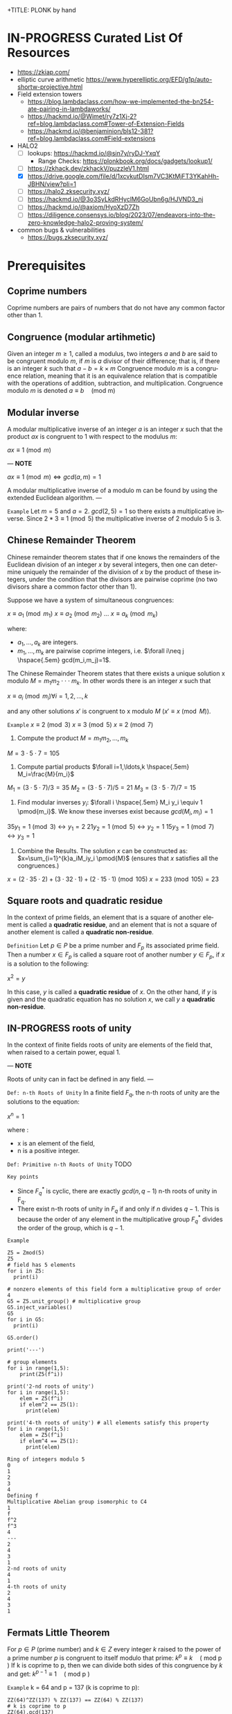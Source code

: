 +TITLE: PLONK by hand
#+AUTHOR: F. Bielejec
#+EMAIL: fbielejec@gmail.com
#+TEXINFO_PRINTED_TITLE: PLONK by hand
#+OPTIONS: ':t toc:t author:t email:t
#+LANGUAGE: en
#+STARTUP: latexpreview
#+STARTUP: overview

* IN-PROGRESS Curated List Of Resources
- https://zkiap.com/
- elliptic curve arithmetic https://www.hyperelliptic.org/EFD/g1p/auto-shortw-projective.html
- Field extension towers
  - https://blog.lambdaclass.com/how-we-implemented-the-bn254-ate-pairing-in-lambdaworks/
  - https://hackmd.io/@Wimet/ry7z1Xj-2?ref=blog.lambdaclass.com#Tower-of-Extension-Fields
  - https://hackmd.io/@benjaminion/bls12-381?ref=blog.lambdaclass.com#Field-extensions
- HALO2
  - [ ] lookups: https://hackmd.io/@sin7y/ryDJ-YxqY
    - Range Checks: https://plonkbook.org/docs/gadgets/lookup1/
  - [ ] https://zkhack.dev/zkhackV/puzzleV1.html
  - [X] https://drive.google.com/file/d/1xcvkutDIsm7VC3KtMjFT3YKahHh-JBHN/view?pli=1
  - [ ] https://halo2.zksecurity.xyz/
  - [ ] https://hackmd.io/@3o3SyLkdRHyclM6GoUbn6g/HJVND3_nj
  - [ ] https://hackmd.io/@axiom/HyoXzD7Zh
  - [ ] https://diligence.consensys.io/blog/2023/07/endeavors-into-the-zero-knowledge-halo2-proving-system/
- common bugs & vulnerabilities
  - https://bugs.zksecurity.xyz/
* Prerequisites
** Coprime numbers
Coprime numbers are pairs of numbers that do not have any common factor other than 1.
** Congruence (modular artihmetic)
Given an integer $m \geq 1$, called a modulus, two integers $a$ and $b$ are said to be congruent modulo $m$, if $m$ is $a$ divisor of their difference; that is, if there is an integer $k$ such that
$a - b = k \times m$
Congruence modulo $m$ is a congruence relation, meaning that it is an equivalence relation that is compatible with the operations of addition, subtraction, and multiplication. Congruence modulo $m$ is denoted
$a \equiv b \quad \text{(mod m)}$
** Modular inverse
A modular multiplicative inverse of an integer $a$ is an integer $x$ such that the product $ax$ is congruent to $1$ with respect to the modulus $m$:

$ax \equiv 1 \pmod{m}$

---
*NOTE*

$ax \equiv 1 \pmod{m} \iff gcd(a,m)=1$

A modular multiplicative inverse of a modulo m can be found by using the extended Euclidean algorithm.
---

=Example=
Let $m = 5$ and $a = 2$.
$gcd(2,5) = 1$ so there exists a multiplicative inverse.
Since $2 * 3 \equiv 1 \pmod{5}$ the multiplicative inverse of 2 modulo 5 is 3.

** Chinese Remainder Theorem
Chinese remainder theorem states that if one knows the remainders of the Euclidean division of an integer $x$ by several integers, then one can determine uniquely the remainder of the division of $x$ by the product of these integers, under the condition that the divisors are pairwise coprime (no two divisors share a common factor other than 1).

Suppose we have a system of simultaneous congruences:

$x \equiv a_1 \pmod{m_1}$
$x \equiv a_2 \pmod{m_2}$
...
$x \equiv a_k \pmod{m_k}$

where:
- $a_1,...,a_k$ are integers.
- $m_1,...,m_k$ are pairwise coprime integers, i.e. $\forall i\neq j \hspace{.5em} gcd(m_i,m_j)=1$.

The Chinese Remainder Theorem states that there exists a unique solution
x modulo $M=m_1 m_2 \cdot \cdot \cdot m_k$.
In other words there is an integer $x$ such that

$x \equiv a_i \pmod{m_i} \forall i=1,2,\ldots,k$

and any other solutions $x'$ is congruent to x modulo $M$ ($x' \equiv x \pmod{M}$).

=Example=
$x \equiv 2 \pmod{3}$
$x \equiv 3 \pmod{5}$
$x \equiv 2 \pmod{7}$

1. Compute the product $M=m_1m_2,\ldots,m_k$

$M=3\cdot5\cdot7=105$

2. Compute partial products $\forall i=1,\ldots,k \hspace{.5em} M_i=\frac{M}{m_i}$

$M_1=(3\cdot5\cdot7)/3=35$
$M_2=(3\cdot5\cdot7)/5=21$
$M_3=(3\cdot5\cdot7)/7=15$

3. Find modular inverses $y_i$: $\forall i \hspace{.5em} M_i y_i \equiv 1 \pmod{m_i}$. We know these inverses exist because $gcd(M_i,m_i)=1$

$35 y_1 =1 \pmod{3} \leftrightarrow y_1=2$
$21 y_2 =1 \pmod{5} \leftrightarrow y_2=1$
$15 y_3 =1 \pmod{7} \leftrightarrow y_3=1$

4. Combine the Results. The solution $x$ can be constructed as: $x=\sum_{i=1}^{k}a_iM_iy_i \pmod{M}$ (ensures that $x$ satisfies all the congruences.)

$x = (2 \cdot 35 \cdot 2) + (3 \cdot 32 \cdot 1) + (2 \cdot 15 \cdot 1) \pmod{105}$
$x = 233 \pmod{105} = 23$

** Square roots and quadratic residue
In the context of prime fields, an element that is a square of another element is called a *quadratic residue*,
and an element that is not a square of another element is called a *quadratic non-residue*.

=Definition=
Let $p \in P$ be a prime number and $F_p$ its associated prime field.
Then a number $x \in F_p$ is called a square root of another number $y \in F_p$,
if $x$ is a solution to the following:

$x^2 = y$

In this case, $y$ is called a *quadratic residue* of $x$.
On the other hand, if $y$ is given and the quadratic equation has no solution $x$,
we call $y$ a *quadratic non-residue*.
** IN-PROGRESS roots of unity <<RootsOfUnity>>
In the context of finite fields roots of unity are elements of the field that, when raised to a certain power, equal 1.

---
*NOTE*

Roots of unity can in fact be defined in any field.
---

=Def: n-th Roots of Unity=
In a finite field $F_q$, the n-th roots of unity are the solutions to the equation:

$x^n=1$

where :
- x is an element of the field,
- n is a positive integer.

=Def: Primitive n-th Roots of Unity=
TODO

=Key points=
- Since $F_{q}^{*}$ is cyclic, there are exactly $gcd(n,q−1)$ n-th roots of unity in F_q.
- There exist n-th roots of unity in $F_q$ if and only if $n$ divides $q - 1$. This is because the order of any element in the multiplicative group $F_{q}^{*}$ divides the order of the group, which is $q - 1$.

=Example=

#+BEGIN_SRC sage :session . :exports both
Z5 = Zmod(5)
Z5
# field has 5 elements
for i in Z5:
  print(i)

# nonzero elements of this field form a multiplicative group of order 4
G5 = Z5.unit_group() # multiplicative group
G5.inject_variables()
G5
for i in G5:
  print(i)

G5.order()

print('---')

# group elements
for i in range(1,5):
    print(Z5(f^i))

print('2-nd roots of unity')
for i in range(1,5):
    elem = Z5(f^i)
    if elem^2 == Z5(1):
      print(elem)

print('4-th roots of unity') # all elements satisfy this property
for i in range(1,5):
    elem = Z5(f^i)
    if elem^4 == Z5(1):
      print(elem)
#+END_SRC

#+RESULTS:
#+begin_example
Ring of integers modulo 5
0
1
2
3
4
Defining f
Multiplicative Abelian group isomorphic to C4
1
f
f^2
f^3
4
---
2
4
3
1
2-nd roots of unity
4
1
4-th roots of unity
2
4
3
1
#+end_example

** Fermats Little Theorem <<FermatsLittleTheorem>>
For $p \in P$ (prime number) and $k \in Z$ every integer $k$ raised to the power of a prime number $p$ is congruent to itself modulo that prime:
$k^p \equiv k \quad \text{( mod p )}$
If k is coprime to p, then we can divide both sides of this congruence by $k$ and get:
$k^{p - 1} \equiv 1  \quad \text{( mod p )}$

=Example=
k = 64 and p = 137 (k is coprime to p):
#+BEGIN_SRC sage :session . :exports both
ZZ(64)^ZZ(137) % ZZ(137) == ZZ(64) % ZZ(137)
# k is coprime to p
ZZ(64).gcd(137)
# hence
ZZ(64)^ZZ(137-1) % ZZ(137) == ZZ(1) % ZZ(137)
#+END_SRC

#+RESULTS:
: True
: 1
: True

** Lagrange's theorem
If H is a subgroup of any finite group G, then |H| is a divisor of |G|,
i.e. the order (number of elements) of every subgroup H divides the order of group G:

${\displaystyle \left|G\right|=\left[G:H\right]\cdot \left|H\right|.}$

This variant holds even if G is infinite, provided that |G|, |H|, |G:H| are interpreted as cardinal numbers.

** algebraic closure
- https://en.wikipedia.org/wiki/Algebraic_closure
- closure: a subset of a given set is closed under an operation of the larger set if performing that operation on members of the subset always produces a member of that subset. For example, the natural numbers are closed under addition (but ot under subtraction, 1-2 is not a natural number although both 1 and 2 are).
** Polynomials
=Definition: polynomial factorization=
Let $P \in R[x]$ be a polynomial.
Then there always exist irreducible polynomials $F_1, F_2, \ldots, F_k \in R[x]$, such that the following holds:

$P = F_1 \cdot F_2 \cdot  \ldots \cdot F_k$.

This representation is unique (except for permutations in the factors) and is called the prime factorization of $P$.
Each factor $F_i$ is called a prime factor of $P$.

---
*NOTE*
The above is an analog to the Fundamental Theorem of Arithmetics but applied to the ring of univariate polynomial $R[x]$.
---

=Definition: irreducible polynomial=
Is defined as a polynomial that cannot be factored into the product of two non-constant polynomials using Euclidean Division.

=Definition: roots of the polynomial=
Points where a polynomial evaluates to zero are called roots of the polynomial.

The roots of a polynomial are of special interest with respect to its prime factorization,
since it can be shown that, for any given root $x_0$ of $P$, the polynomial $F(x) = (x - x_0)$ is a prime factor of $P$.
** TODO The exponential map <<ExponentialMap>>
=p 39=
** +Extension fields+
+An extension field of $F_q$ is a field $F_{q^m}$, where $m$ is a positive integer and $F_{q^m}$ contains $F_q$ as a subfield.+
** TODO homomorphism
** TODO isomorphism
** TODO endomorphism
* Elliptic curves
** Materials
- cofactor clearing: https://loup-vaillant.fr/tutorials/cofactor
- file:///home/filip/CloudStation/Cryptography_101/PairingsForBeginners.pdf
  - https://static1.squarespace.com/static/5fdbb09f31d71c1227082339/t/5ff394720493bd28278889c6/1609798774687/PairingsForBeginners.pdf
- https://medium.com/@VitalikButerin/exploring-elliptic-curve-pairings-c73c1864e627
- https://medium.com/statebox/elliptic-curve-pairings-213131769fac
- [X] https://www.youtube.com/watch?v=9TFEBuANioo
** Affine Short Weierstrass form <<ProjectiveShortWeierstraasForm>>
Elliptic curve (short Weierstrass equation) is an equation of the form:

$y^2=x^3+a\multx +b$

where $a,b,x$ and $y$ are elements of some finite field.
Any $(x,y)$ satisfying the equation are points on the curve.

Thus Elliptic curve in affine space as a set of affine points together with the point at infinity:

$E={(x,y) \in A^2(K) : y^2 = x^3 + ax +b} \hspace{.5em} \bigcup \hspace{.5em} {\mathcal{\{O\}}}$

=Example=
We will use an ecc over $F_{101}$ (makes computations easy) and set $a=0$.

#+BEGIN_SRC sage :session . :exports both
K = GF(101)
E = EllipticCurve(K,[0,0,0,0,3])
E
#+END_SRC

#+RESULTS:
: Elliptic Curve defined by y^2 = x^3 + 3 over Finite Field of size 101

Points on elliptic curves form a group.
Let $G=(1,2)$ be our group generator.

---
*NOTE*

=point doubling=
For $P=(x,y),\quad 2P=(m^2 - 2x, m(3x-m^2)-y)$
where $m=\frac{3x^2}{2y}$

=point inversion=
For $P=(x,y),\quad -P=(x,-y)$
---

#+BEGIN_SRC sage :session . :exports both
G = E(1,2) # <G> is subgroup of order 17, 17*G=inf
for i in range(1,18):
    print(i*G)
    print(-i*G)
#+END_SRC

#+RESULTS:
#+begin_example
(1 : 2 : 1)
(1 : 21 : 1)
(7 : 3 : 1)
(7 : 20 : 1)
(8 : 16 : 1)
(8 : 7 : 1)
(18 : 10 : 1)
(18 : 13 : 1)
(16 : 18 : 1)
(16 : 5 : 1)
(10 : 16 : 1)
(10 : 7 : 1)
(13 : 10 : 1)
(13 : 13 : 1)
(12 : 6 : 1)
(12 : 17 : 1)
(5 : 7 : 1)
(5 : 16 : 1)
(20 : 3 : 1)
(20 : 20 : 1)
(15 : 13 : 1)
(15 : 10 : 1)
(19 : 20 : 1)
(19 : 3 : 1)
(4 : 18 : 1)
(4 : 5 : 1)
(3 : 18 : 1)
(3 : 5 : 1)
(14 : 9 : 1)
(14 : 14 : 1)
(17 : 0 : 1)
(17 : 0 : 1)
(14 : 14 : 1)
(14 : 9 : 1)
#+end_example

Since $G = -16*G$ the subgroup generated by $G=(1,2)$ has order 17.

** TODO Point at infinity
** IN-PROGRESS Group law
*** DONE Group law: geometric interpretation
- PairingsForBeginners p8

=point addition: chord rule=
Over any field a line (a degree one equation in $x$ and $y$) intersects a cubic equation (a degree three equation in $x$ and $y$) in three places.
In other words if we run a line:

\[
\ell: \hspace{.5em} y = \lambda x + \upsilon
\]

between two points $P=(x_P, y_P)$ and $Q=(x_Q,y_Q)$ on E, then substitute this line into:

\[
E: \hspace{.5em} y^2=x^3+ax+b
\]

will give a cubic polynomial in $x$:

#+BEGIN_SRC maxima :exports both :results output replace
eq1: y^2 = x^3 + a * x + b;
eq2: y = lambda * x + v;
eq3: subst(eq2,eq1);

print(expand(eq3));
#+END_SRC

#+RESULTS:
:  2       2                   2    3
: x  lambda  + 2 v x lambda + v  = x  + a x + b

The roots of which are the x-coordinates of the three points of intersection between $\ell$ and $E$.

Knowing the two roots ($x_P$ and $x_Q$) allows us to determine a unique third root that corresponds to the third point in the (affine) intersection $\ell \cap E$, which we denote $\textcircled{-}R$.
This point is then flipped over the x-axis to the point $R=P {\footnotesize \textcircled{+}} Q$.
The inverse of any element $R = (x_R , y_R )$ is taken as $\textcircled{-} R = (x_{R}, - y_{R} )$

#+name: chord-line
#+begin_src maxima :results graphics file :file chord-line.png :exports results
programmode: false;
/*E(x) := if x < 0 then -1*sqrt(x^3 -2*x) else sqrt(x^3 -2*x);*/
E1(x) := 1*sqrt(x^3 -2*x);
E2(x) := -1*sqrt(x^3 -2*x);
l(x) := x;
plot2d([E1,E2, l], [x, -5, 5], [y,-5,5], [png_file, "./chord-line.png"]);
#+end_src

#+RESULTS: chord-line
[[file:chord-line.png]]

=IN_PROGRESS point doubling: tangent rule=
When computing $R = P \textcircled{\\+} P$ , the line $\ell$ is computed as the tangent to E at P.
That is, the derivatives of $\ell$ and E are matched at P, so (counting multiplicities) $\ell$ intersects E twice at P.

#+begin_src maxima :results graphics file :file tangent-line.png :exports results
programmode: false;
/*E(x) := if x < 0 then -1*sqrt(x^3 -2*x) else sqrt(x^3 -2*x);*/
E1(x) := 1*sqrt(x^3 -2*x);
E2(x) := -1*sqrt(x^3 -2*x);
l(x) := -x/2-3/2;
plot2d([E1,E2, l], [x, -5, 5], [y,-5,5], [png_file, "./tangent-line.png"]);
#+end_src

#+RESULTS:
[[file:tangent-line.png]]

#+BEGIN_SRC sage :session . :exports both
# consider a field of real numbers
R = RealField()
# consider a curve over real numbers
E_R = EllipticCurve(R, [R(-2), R(0)])
# consider points
P = E_R(-1,-1)
Q = E_R(0,0)
R = E_R(2,2)

P+Q
R+Q
P+R

# the inverse of an element R = (x_R, y_R) is -R = (x_R, -y_R).
-P
# Q=-Q => Q+Q = inf
Q+Q
#+END_SRC

#+RESULTS:
: (2.00000000000000 : -2.00000000000000 : 1.00000000000000)
: (-1.00000000000000 : 1.00000000000000 : 1.00000000000000)
: (0.000000000000000 : 0.000000000000000 : 1.00000000000000)
: (-1.00000000000000 : 1.00000000000000 : 1.00000000000000)
: (0.000000000000000 : 1.00000000000000 : 0.000000000000000)

#+BEGIN_SRC sage :session . :exports both
# consider a snmall finite field
F11 = GF(11)
# consider a curve over this field
E_F11 = EllipticCurve(F11, [F11(-2), F11(0)])
# consider points
P = E_F11(-1,-1)
Q = E_F11(10,10)

P == Q

R = E_F11(5,7)
S = E_F11(8,10)

R+S
#+END_SRC

#+RESULTS:
: True
: (10 : 10 : 1)

*** DONE Example 2.1.1
\[
E/\mathbb{R}: y^2=x^3-2x
\]

---
*NOTE*: finding $\ell$ for the chord rule

$\ell$ is a line that passes through $P=(x_1,y_1)$ and $Q=(x_2,y_2)$.
For example for P=(-1,-1) and Q=(0,0):

#+BEGIN_SRC maxima :exports both :results output replace
print(solve([-1=a*(-1)+b, 0=a*0+b], [a,b]));
#+END_SRC

#+RESULTS:
: [[a = 1, b = 0]]

Hence $\ell: y=x$
---
Points $(-1,-1)$, $(0,0)$ and $(2,2)$ are all on $E$ and also on the line $\ell$, therefore we use the "chord rule":
#+BEGIN_SRC maxima :exports both :results output replace
eq1: y^2=x^3-2*x;
eq2: y=x;
eq3: subst(eq2,eq1);

print(eq3);

print(allroots(eq3));
#+END_SRC

#+RESULTS:
:  2    3
: x  = x  - 2 x
: [x = 0.0, x = - 1.0, x = 2.0]

- Compute $(-1,-1) \textcircled{\\+} (0,0)$.

#+BEGIN_SRC maxima :exports both :results output replace
print(solve([y=x, y^2=x^3-2*x, x=2], [x,y]));
#+END_SRC

#+RESULTS:
: [[x = 2, y = 2]]

Flipping this over the x-axis we get $(2,-2)$

- Compute $(2,2) \textcircled{\\+} (0,0)$.

#+BEGIN_SRC maxima :exports both :results output replace
print(solve([y=x, y^2=x^3-2*x, x=-1], [x,y]));
#+END_SRC

#+RESULTS:
: [[x = - 1, y = - 1]]

Flipping this over the x-axis we get $(-1,1)$

- Compute $(-1,-1) \textcircled{\\+} (2,2)$.

#+BEGIN_SRC maxima :exports both :results output replace
print(solve([y=x, y^2=x^3-2*x, x=0], [x,y]));
#+END_SRC

#+RESULTS:
: [[x = 0, y = 0]]
Flipping this over the x-axis we get $(0,0)$
- Compute $[2](-1,-1)=(-1,-1) \textcircled{\\+} (-1,-1)$ (point doubling the "tangent rule")

---
*NOTE: chain rule*

In order to differentiate a function of a function, $y = f(g(x))$, that is to find \frac{dy}{dx}
we need to:

- Substitute $u=g(x)$. This gives us:

\[
y=f(u)
\]

- Use the chain rule:

\[
\frac{dy}{dx} = \frac{dy}{du} \cdot \frac{du}{dx}
\]


=Example=
$y=cos(x^2)$

Let $u=x^2$ Then $y=cos(u)$. Therefore:

\[
\frac{dy}{dx}=\frac{d}{du}(cos(u)) \cdot \frac{d}{dx}(x^2)
\]


\[
\frac{dy}{dx}=-sin(y) \cdot 2x
\]

---

To use the "tangent rule", we need to find the line tangent to E at (-1,-1).
We start by differentiating both sides of $y^2=x^3-2x$ with respect to x:

\[
y^2=x^3-2x \hspace{1em} |  \hspace{.5em} \frac{d}{dx}
\]

We want to find \frac{dy}{dx}.

- *left hand side.*

Here $y$ is a function of x (meaning $y=y(x)$):

\[
\frac{d}{dx}(y^2)=\frac{d}{dx}(y(x)^{2})
\]

\[
y=u^2, \hspace{1em} u=y(x)
\]

By the chain rule:

\[
\frac{dy}{dx}=\frac{dy}{du} \cdot \frac{du}{dx}
\]

\[
\frac{d}{du}(u^2) \cdot \frac{d}{dx}(y(x))
\]

\[
2u \cdot \frac{d}{dx}(y(x))
\]

\[
2y(x) \cdot \frac{d(y(x))}{dx}
\]


\[
2y \cdot \frac{dy}{dx}
\]

- *right hand side.*

Straightforward differentiation:

\[
\frac{d}{dx}(x^3-2x)=3x^2-2
\]

Combining the results we get:

\[
2y\frac{dy}{dx}=3x^2-2
\]

Solving for $\frac{dy}{dx}$:

\[
\frac{dy}{dx}=\frac{3x^2-2}{2y}
\]

Evaluating at (-1,1):

\[
\frac{dy}{dx}=\frac{3(-1)^2-2}{2(-1)}=-\frac{1}{2}
\]

The slope $m$ of the tangent line is $-\frac{1}{2}$.

Using the point-slope form of the line:

\[
y-y_{1}=m(x-x_1)
\]

where $m=-\frac{1}{2}, \hspace{.5em} (x_1,y_1)=(-1,-1)$ we get:

\[
y-(-1)=-\frac{1}{2}(x-(-1))
\]

*Final answer*: The equation of the tangent line to the elliptic curve E: y^2=x^3-2x at (-1,1) is:

\[
\ell: y=-\frac{1}{2}x-\frac{3}{2}
\]

It intersects the curve $E$ once more:

#+BEGIN_SRC maxima :exports both :results output replace
print(solve([y=-(x+3)/2, y^2=x^3-2*x], [x,y]));
#+END_SRC

#+RESULTS:
:                           9        21
: [[x = - 1, y = - 1], [x = -, y = - --]]
:                           4        8

which gives:

\[
(-1,-1) \textcircled{\\+} (-1,-1) = (\frac{9}{4},-\frac{21}{8})
\]

$\square$

*** DONE Example 2.1.2
Same curve equation but over a finite field
\[
E/F_{23}: y^2=x^3-2x
\]

Find $(5,7) \textcircled{\\+} (8,10)$

1) Line that joins them is:

#+BEGIN_SRC maxima :exports both :results output replace
print(solve([7=a*5+b, 10=a*8+b], [a,b]));
#+END_SRC

#+RESULTS:
: [[a = 1, b = 2]]

\[
y=x+2
\]

Third point of intersection with E is:

#+BEGIN_SRC maxima :exports both :results output replace
print(solve([y=x+2, y^2=x^3-2*x], [x,y]));
#+END_SRC

#+RESULTS:
: [[x = - 1, y = 1], [x = 1 - sqrt(5), y = 3 - sqrt(5)],
:                                            [x = sqrt(5) + 1, y = sqrt(5) + 3]]

#+BEGIN_SRC sage :session . :exports both
F = GF(11)
E = EllipticCurve(F, [-2,0])
E

F(-2)

E(-1,1)

E(-1,-1)
#+END_SRC

#+RESULTS:
: Elliptic Curve defined by y^2 = x^3 + 9*x over Finite Field of size 11
: 9
: (10 : 1 : 1)
: (10 : 10 : 1)

Third point of intersection is S=(10,1)=(-1,1). Negating the y-coordinate gives it's inverse and we get $(5,7) \textcircled{\\+} (8,10) = (10,10)$

*** TODO Deriving explicit formulas for the group law

---
*TL;DR*

=Point doubling: [2]P=P+P=
The formula for doubling a point $P=(x_1,y_1)$ on $E: y^2=x^3+Ax+B$ is:

\[
2[P]=(x_3,y_3)
\]

where:

\[
x_3=m^2 - 2x_1
\]
\[
y_3=m \cdot (x_1-x_3) - y_1
\]

For $m=(\frac{3x_{1}^{2}+A}{2y_1})$ (the slope of the tangent line).

=TODO Point addition: P+Q=S=

---

** DONE Projective Short Weierstrass form
---
*NOTE: Notation*

$A^n(K)$ : affine $n$-space over the field $K$
---

Instead of working with points in $n$-space, we now work with lines that pass through the origin in $(n+1)$-space.

This means affine points (see [[ProjectiveShortWeierstraasForm][affine form]]) in 2-space becomes lines in the $3$-space,
namely that $(x,y) \in A^2(\bar{K})$ corresponds to the line defined by all points of the form:  $(\lambda x, \lambda y, \lambda) \in P^2(\bar{K})$, where $\lambda \in \bar{K}^{*}$.

That is, $P^2$ is $A^3 /\ \{(0, 0, 0)\}$ modulo the following congruence condition:
$(x_1, y_1, z_1 ) \sim (x_2, y_2, z_2)$ if there exists $\lambda \in \bar{K}^{*}$ such that $(x_1, y_1, z_1) = (\lambda x_2 , \lambda y_2, \lambda z_2)$.

There are many copies of $A^2$ in $P^2$ , but traditionally we map
the affine point $(x, y) \in A^2$ to projective space via the trivial inclusion
 $(x, y) \rightarrow (x : y : 1)$, and for any $(X : Y : Z) \neq \mathcal{O} \in P^2$ , we map back to $A^2$ via $(X : Y : Z ) \rightarrow  (X / Z, Y / Z)$.
The point at infinity $\mathcal{O}$ is represented by $(0 : 1 : 0)$ in the projective space.

The way we define the collection of points in projective space is to homogenise
$E : y^2 = x^3 + a\cdotx + b$ by making the substitution $x = X / Z$ and $y = Y / Z$, and
multiplying by $Z^3$ to clear the denominators, which gives the *projective Short Weierstrass form* of an elliptic curve:

$E_P = \{ [X : Y : Z] \in P \hspace{.5em} | \hspace{.5em} Y^2 \cdot Z = X^3 + a \cdot X \cdot Z^2 + b \cdot Z^3 \}$

=Example=
#+BEGIN_SRC sage :session . :exports both
F13 = GF(13)
E_F13 = EllipticCurve(F13, [F13(0), F13(5)])
E_F13.order()

# there are 16 classes (X : Y : Z) \in P^2(F_13)
for p in E_F13:
    print(p)
#+END_SRC

#+RESULTS:
#+begin_example
16
(0 : 1 : 0)
(2 : 0 : 1)
(4 : 2 : 1)
(4 : 11 : 1)
(5 : 0 : 1)
(6 : 0 : 1)
(7 : 6 : 1)
(7 : 7 : 1)
(8 : 6 : 1)
(8 : 7 : 1)
(10 : 2 : 1)
(10 : 11 : 1)
(11 : 6 : 1)
(11 : 7 : 1)
(12 : 2 : 1)
(12 : 11 : 1)
#+end_example

The substitutions from the example above (x = X/Z, y = Y/Z) are the most simple (and standard) way to obtain projective coordinates,
but we are not restricted to this choice of substitution.

=Example=
#+BEGIN_SRC sage :session . :exports both
F41 = GF(41)
F41

P.<x,y,z> = ProjectiveSpace(F41, 2)

E = Curve([x^3*z + 4*x*z^3 - z^4], P);
E
#+END_SRC

#+RESULTS:
: Finite Field of size 41
: Projective Plane Curve over Finite Field of size 41 defined by x^3*z + 4*x*z^3 - z^4
** Example: constructing EC over a prime field <<EllipticCurvePrimeField>>
Consider prime field $F_5$. To define an elliptic curve over $F_5$ we have to choose two numbers $a$ and $b$ from that field.
Let's choose $a=1,b=1$. Then:

$4a^3 + 27b^2 \equiv 1 \quad \text{(mod 5)}$

This means that the corresponding elliptic curve $E_{1,1}(F_5)$ is given by the set of all pairs $(x,y)$ from $F_5$ that satisfy the equation
$y^2 = x^3 + x + 1$, along with the special symbol $\mathcal{O}$, which represents the "point at infinity".

- Consider a point $(1,1)$, then $1^2 \neq 1^3+1+1$ hence $(1,1)$ is not a point on the curve $E_{1,1}(F_5)$.
- Consider $(2,1)$, then $1^2 = 2^3 + 2 + 1$ hence $(2,1)$ is a point on the curve $E_{1,1}(F_5)$.

Since the set $F_{5} \times F_{5}$ of all pairs contains $5\cdot 5=25$ pairs we can compute the curve by just inserting all possible pairs into the equation and gettiing:

$E_{1,1}(F_5) = \{\mathcal{O}, (0, 1), (2, 1), (3, 1), (4, 2), (4, 3), (0, 4), (2, 4), (3, 4)\}$

There are 9 points in total, including the point at infinity.

We can confirm these computations in Sage:

#+BEGIN_SRC sage :session . :exports both
# consider a field
F5 = GF(5)

# consider a curve over this extension field
E_F5 = EllipticCurve(F5, [F5(1), F5(1)])
E_F5

# E/F5 has 9 points in total
for p in E_F5:
  print(p)

E_F5.order()
#+END_SRC

#+RESULTS:
#+begin_example
Elliptic Curve defined by y^2 = x^3 + x + 1 over Finite Field of size 5
(0 : 1 : 0)
(0 : 1 : 1)
(0 : 4 : 1)
(2 : 1 : 1)
(2 : 4 : 1)
(3 : 1 : 1)
(3 : 4 : 1)
(4 : 2 : 1)
(4 : 3 : 1)
9
#+end_example

** Order of an elliptic curve
The order of an elliptic curve is the number $n$ of points on it (including the "point at infinity").

---
*NOTE*
The order of an elliptic curve over finite field need not be equal to the order of the field!

Hasse's theorem on elliptic curves, also referred to as the Hasse bound, provides an estimate of the number of points on an elliptic curve over a finite field, bounding the value both above and below.
---


=Hasse's theorem=
If N is the number of points on the elliptic curve E over a finite field with q elements, then Hasse's result states that:

${\displaystyle |N-(q+1)|\leq 2{\sqrt {q}}.}$

** Order of a point on an elliptic curve
The order of a point on an elliptic curve is the smallest positive integer n such that

$[n]P=\mathcal{O}$

where:

$P$ is a point on the elliptic curve, $[n]P$ denotes the point $P$ added to itself $n$ times,
and $\mathcal{O}$ is the identity element (the point at infinity).

=example=
#+BEGIN_SRC sage :session . :exports both
F5=GF(5)
E_F5=EllipticCurve(F5, [0,0,0,1,1])

P=E_F5(0,1,1)
1*P
2*P
3*P
4*P
5*P
# ...
9*P

P.order()
#+END_SRC

#+RESULTS:
: (0 : 1 : 1)
: (4 : 2 : 1)
: (2 : 1 : 1)
: (3 : 4 : 1)
: (3 : 1 : 1)
: (0 : 1 : 0)
: 9

---
*NOTES*

- The size of the finite field $F_q$ is q, but the order of the elliptic curve group $\#E(F_q)$ can be much larger than $q$. This means that the order of a point can also be larger than $q$
- The order of a point $P$ on the elliptic curve must divide the order of the EC group  $\#E(F_q)$. Thus, the maximum possible order of any point on the elliptic curve is $\#E(F_q)$.
---

- finding points of a given order (there are multiple)
#+BEGIN_SRC sage :session . :exports both
F5=GF(5)
E_F5=EllipticCurve(F5, [1,1])

# find all generators
generators = []
for P in E_F5.points():
    if P.order() == E_F5.order():
        generators.append(P)

# find all points of given order
E_order = E_F5.order()
for k in range(1,10):
  for P in generators:
    if Integer(k).divides(E_order):
      print("k: ", k, (E_order/k) * P)

#+END_SRC

#+RESULTS:
#+begin_example
k:  1 (0 : 1 : 0)
k:  1 (0 : 1 : 0)
k:  1 (0 : 1 : 0)
k:  1 (0 : 1 : 0)
k:  1 (0 : 1 : 0)
k:  1 (0 : 1 : 0)
k:  3 (2 : 1 : 1)
k:  3 (2 : 4 : 1)
k:  3 (2 : 4 : 1)
k:  3 (2 : 1 : 1)
k:  3 (2 : 4 : 1)
k:  3 (2 : 1 : 1)
k:  9 (0 : 1 : 1)
k:  9 (0 : 4 : 1)
k:  9 (3 : 1 : 1)
k:  9 (3 : 4 : 1)
k:  9 (4 : 2 : 1)
k:  9 (4 : 3 : 1)
#+end_example

** Elliptic Curve scalar multiplication <<EllipticCurveScalarMultiplication>>
Let $F$ be a finite field, $E(F)$ an elliptic curve of order $n$ and $P$ a generator of $E(F)$.
Then the elliptic curve scalar multiplication with base $P$ is defined as follows:

$[\cdot]P: Z_n \rightarrow E(F): m \mapsto [m]P$

where:
$[0]P=\mathcal{O}$ and $[m]P=P+P+...+P$ is the $m$-fold sum of $P$ with itself.

Therefore, elliptic curve scalar multiplication is an instantiation of the general [[ExponentialMap][exponential map]] using additive instead of multiplicative notation.
** Elliptic Curve Discrete Logarithm Problem (ECDLP)
=Discrete Logarithm Problem (DLP)=
Let $G$ be a finite cyclic group of order $r$ and let $g$ be a generator of $G$.

There exists an exponential map:
$g^{(\cdot)}: Z_r \rightarrow G; x \mapsto g^x$

that maps the residue classes from modulo $r$ arithmetic onto the group in 1:1 correspondence.
The DLP is the task of finding an inverse to this map, that is a solution $x \in Z_r$ to the following equation for some given $h,g\in G$:

\begin{equation*}
h=g^x
\end{equation*}

There are groups in which the DLP is assumed infisible to solve and they are called *DL-secure* groups.

=Example=
If the group is $Z_{5}^{*}$, and the generator is 2, then the discrete logarithm of 1 to the base 2 is 4 because $2^4 \equiv 1 \medspace \text{mod} \medspace 5$.

Extending this, a DLP can be constructed with elliptic curves.
By selecting a point on an elliptic curve group, one can double it to obtain the point 2P. After that, one can add the point P to the point 2P to obtain the point 3P. The determination of a point nP in this manner is referred to as Scalar Multiplication of a point.

=Elliptic Curve Discrete Logarithm Problem (ECDLP)=
Given points $P$ and $Q$ in the group, find a number $k$ such that $Pk = Q$

=Example 1=
Consider $y^2 = x^3 + 9x + 17$ over $F_{23}$.
What is the discrete logarithm $k$ of $Q = (4,5)$ to the base $P = (16,5)$?
Brute-force way to find $k$ is to compute scalar multiples of $P$ until $Q$ is found:

#+BEGIN_SRC sage :session . :exports both
G = GF(23)
E = EllipticCurve(G,[0,0,0,9,17])
P = E(16,5)
Q = E(4,5)
for k in range(1,20):
  if ((k * P) == Q): print(k)
#+END_SRC

#+RESULTS:
: 9

---
*NOTE*

See also this visualization:
https://andrea.corbellini.name/ecc/interactive/modk-mul.html
---

=Example 2=
- p23 Pairings for beginners
- Suppose we are presented with an instance of the ECDLP: we are given $Q = (612, 827)$, and we seek to find $k$ such that $[k]P = Q$
- Instead of a brute-force attack we can map the instance into each prime order subgroup by multiplying by the appropriate cofactor, and then solve for $k_j \equiv k \pmod{j}, j \in \{2, 3, 7, 23\}$.

#+BEGIN_SRC sage :session . :exports both
F1021 = GF(1021)
E_F1021 = EllipticCurve(F1021, [905, 100])
E_F1021

E_order = E_F1021.order()
E_order
E_order.factor()

#P=E_F1021.gens()[0]
P=E_F1021(1006,416)
P.order()
Q=E_F1021(612,827)

# j = 2
P_j = (E_order / 2) * P
Q_j = (E_order / 2) * Q
for k in range(0,2):
  if ((k * P_j) == Q_j): print(k)

# j = 3
P_j = (E_order / 3) * P
Q_j = (E_order / 3) * Q
for k in range(0,3):
  if ((k * P_j) == Q_j): print(k)

# j = 7
P_j = (E_order / 7) * P
Q_j = (E_order / 7) * Q
for k in range(0,7):
  if ((k * P_j) == Q_j): print(k)

# j = 23
P_j = (E_order / 23) * P
Q_j = (E_order / 23) * Q
for k in range(0,23):
  if ((k * P_j) == Q_j): print(k)

# Now, we can use the Chinese Remainder Theorem to solve
# k = 1 mod 2
# k = 0 mod 3
# k = 1 mod 7
# k = 20 mod 23
k = CRT([1, 0, 1, 20], [2, 3, 7, 23])
k

# which solves original DLP problem:
k * P == Q
#+END_SRC

#+RESULTS:
#+begin_example
Elliptic Curve defined by y^2 = x^3 + 905*x + 100 over Finite Field of size 1021
966
2 * 3 * 7 * 23
966
1
0
1
20
687
True
#+end_example

** Embedding degree <<EmbeddingDegree>>
=Algebraic Definition=
The embedding degree \(k\) of an elliptic curve is the smallest positive integer such that the group of \(r\)-torsion points of the elliptic curve \(E\) (i.e., the points \(P \in E\) such that \(rP = \mathcal{O}\)) is contained within the finite field \(\mathbb{F}_{q^k}\), where \(r\) is a prime number dividing the order of the elliptic curve.
In other words, \(k\) is the smallest integer for which the curve has enough points to map every possible interaction of its points into the finite field.

*Relation to the (full) [[rTorsion][r-torsion]].*
Embedding degree $k$ is the smallest integer such that:
$E(F_{p^k})[r]=E(\overline{F_p})[r]$

---
*NOTE*

- We note that the embedding degree is actually a function k(q, r) of q and r
- Embedding degree is used to distinguish elliptic curves with efficiently computable pairings.

---

=Mathematical definition=
Let $F$ be a finite field of order $|F| = q$, $E(F)$ an elliptic curve over $F$ of order $\# E(F)=n$ and let $r$ be a prime factor of $n$ ($r$ divides $n$).
The embedding degree of $E(F)$ with respect to $r$ is the smallest integer $k$ such that the following equation holds:
 $r | q^k -1$

($r$ divides $q^k -1$).
We write $k(r)$ for the embedding degree of $E(F)$ with respect to $r$.

---
*NOTE*
[[FermatsLittleTheorem][Fermat's little theorem]] implies that there always exists an embedding degree $k(r)$ for every elliptic curve
and that any factor $r$ of the curve's order $n$, since $k = r - 1$, is always a solution to the congruency $q^k \equiv 1 \quad \text{( mod r )}$.
This implies that the remainder of the integer division of $q^{r-1} - 1$ by $r$ is $0$.
---

** Elliptic Curves over prime field extensions
*** IN-PROGRESS Prime field extensions <<PrimeFieldExtension>>
---
*NOTES*
- $F_p[x]$ is a ring of polynomials with coefficients in $F_p$.
- An *irreducible polynomial* is a polynomial that cannot be factored into the product of two non-constant polynomials.
---

Given some prime $p \in P$ a natural number $m \in N$ and an irreducible polynomial $P \in F_p[x]$
of degree $m$ with coefficients from the prime field $F_p$ a prime field extension $(F_{p^m}, +, \cdot)$ is defined as follows:

- The set $F_{p^m}$ of the prime field extension is given by the set of all polynomials with degree less than $m$:

$F_{p^m} := \{ a_{m-1}x^{m-1} + a_{m-2} x^{m-2} + \ldots + a_1 x + a_0 \hspace{.5em} | \hspace{.5em} a_i \in F_p \}$

- The addition law $+$ is given by the addition of polynomials.
- The multiplication $\cdot$ law of the prime field extension is given by first multiplying the two polynomials, then dividing the result by the irreducible polynomial P and keeping the remainder.
- The neutral element of the additive group  $(F_{p^m}, +)$ is the zero polynomial $0$.
- The neutral element of the multiplicative group  $(F_{p^m}^{*}, \cdot)$ is the unit polynomial $1$.
- The multiplicative inverse can be computed by the Extended Euclidean Algorithm

---
*NOTE*

- $F_{p^m}$ is of characteristic $p$, since the multiplicative neutral element $1$ is equivalent to the multiplicative element 1 from the underlying prime field, and hence $\sum_{j=0}^{p} 1=0$.
- $F_{p^m}$ is finite and contains $p^m$ many elements, since elements are polynomials of degree $<m$, and every coefficient $a_j$ can have $p$ many different values.
- It can be shown that $F_{p^m}$ is the set of all remainders when dividing *all* polynomials $Q \in F_p[x]$ by an irreducible polynomial $P$ of degree $m$. This is analogous to how $F_p$ is the set of all remainders when dividing integers by $p$.

---

*** Example: Extending $F_5$ to $F_{5^2}$
*Steps to Construct \(\mathbb{F}_{5^2}\)*

*Step 1: Choose an Irreducible Polynomial*
- Find an irreducible polynomial of degree 2 over \(\mathbb{F}_{5}\). For example, \( f(x) = x^2 + 2 \).
- $f(x)$ is such that it's root is \( \alpha \) in the extension field \(\mathbb{F}_{5^2}\):  \[
     f(\alpha) = \alpha^2 + 2 = 0 \quad (\text{in} \ \mathbb{F}_{11^2})
     \]

*Step 2: Construct the Field*
- The extension field \(\mathbb{F}_{5^2}\) consists of all polynomials with coefficients in \(\mathbb{F}_{5}\), modulo \( f(x) \).
- Elements of the extension field are congruence classes of polynomials with degrees less than \( f(x) \). This is similar to how numbers in modular arithmetic are representatives from 0 to \( n-1 \) for mod \( n \).
- Therefore, elements of \(\mathbb{F}_{5^2}\) can be expressed as \( a_1x + a_0 \), where \( a_1, a_0 \in \mathbb{F}_{5} \).
- $F_5^2=F_5(\alpha)$ with $\alpha^2+2=0$

*Step 3: Arithmetic in \(\mathbb{F}_{5^2}\)*
- Addition and subtraction are performed by adding or subtracting corresponding coefficients and reducing modulo 5.
- Multiplication is carried out by multiplying the polynomials and reducing modulo both 5 and the irreducible polynomial \( f(x) \).

#+BEGIN_SRC sage :session . :exports both
F5=GF(5)

# ring of polynomials in F5
F5x.<x> = F5[]

# polynomial irreducible in F5 of degree m = 2
P_MOD_2 = F5x(x^2+2)
P_MOD_2.is_irreducible()

# define the extension field.
# a is the root of the irreducible polynomial
F5_2a.<a> = GF(5^2, name = 'a', modulus=P_MOD_2)
# this is 5^2 as expected
F5_2a.order()

# entire extended field (5^2 points)
[p for p in F5_2a]
#+END_SRC

#+RESULTS:
#+begin_example
True
25
[0,
 a + 4,
 3*a + 4,
 a,
 4*a + 3,
 4*a + 4,
 3,
 3*a + 2,
 4*a + 2,
 3*a,
 2*a + 4,
 2*a + 2,
 4,
 4*a + 1,
 2*a + 1,
 4*a,
 a + 2,
 a + 1,
 2,
 2*a + 3,
 a + 3,
 2*a,
 3*a + 1,
 3*a + 3,
 1]
#+end_example

*** Example: Constructing the extension field $F_4=F_{2^2}$
1. Choose the prime $p=2$
   - the characteristic of the field is 2.
2. Determine the field size
   - the field size is $p^2=4$
3. Find an irreducible polynomial over $F_2$.
   - Consider $P(x) = x^2+x+1$. This polynomial is irreducible over $F_2$ meaning it has no roots in $F_2$ and hence it cannot be factored into polynomials of a lower degree over $F_2$. The easiest way to check that is to evaluate P(x) in all the elements of $F_2$:
     - $P(0)=1  \quad \text{mod 2}$
     - $P(1)=1 \quad \text{mod 2}$
   - $x$ denotes a root of $P$ in $F_4=F_{2^2}$. This implies that $x^2+x+1=0 \Longleftrightarrow x^2=1+x$ in $F_4$.
4. Construct the field $F_4=F_2[x], \hspace{.5em} x^2+x+1 =0$. The set $F_{2^2}$ contains all polynomials of degree lower than $2$ with coefficients in $F_2$. These elements are:
   - $\left{ 0, 1, x, x + 1 \right}$
   - $x$ is the generator of the field extension and all elements can be expressed in terms of $x$.
5. TODO Addition in the field:
6. TODO Multiplication in the field:

#+BEGIN_SRC sage :session . :exports both
# a finite field
F2 = GF(2)
# define a ring of polynomials with coefficients in F2:
F2x.<x> = F2[]

P=F2x(x^2+x+1)
P.is_irreducible()

print('1) ---')

# Constructing $F_{2^2}$ by dividing all $Q \in F_2[x]$ by an irreducible P
F2_2.<x> = F2x.quotient(P)
F2_2
for i in F2_2: print(i)

print('2) ---')

F2_2.<x> = GF(2^2, name='x', modulus=P)
F2_2
for i in F2_2: print(i)

print('3) ---')

# below are not all of the F2[x] polynomials, but enough to arrive at all of the extension field elements:
F2x(x^3).quo_rem(P)[1]
F2x(x^2).quo_rem(P)[1]
F2x(x).quo_rem(P)[1]
F2x(0).quo_rem(P)[1]
F2x(1).quo_rem(P)[1]

print('4) ---')
# x is the root of the polynomial P in the field F_{2^2}=F_4
P(x)

print('5) ---')
# x, the root of the polynomial P, is the generator of the multiplicative group from the extension field
x
x^2
x^3
#+END_SRC

#+RESULTS:
#+begin_example
True
1) ---
Univariate Quotient Polynomial Ring in x over Finite Field of size 2 with modulus x^2 + x + 1
0
1
x
x + 1
2) ---
Finite Field in x of size 2^2
0
x
x + 1
1
3) ---
1
x + 1
x
0
1
4) ---
0
5) ---
x
x + 1
1
#+end_example
*** Example: Constructing the extension field $F_{3^2}$.
We start by choosing an irreducible polynomial of degree 2 with coefficients in $F_3$.
We try $P(t)=t^2+1$.

The fastest way to show that $P$ is irreducible is to just insert all elements from $F_3$ and see if the result is ever zero:
$P(0) = 0^2 + 1 = 1$
$P(1) = 1^2 + 1 = 2$
$P(2) = 2^2 + 1 = 1 + 1 = 2$

This implies that $P$ is irreducible, since all factors must be of the form $(t - a)$ for $a$ being a root of $P$.
The set $F_{3^2}$ contains all polynomials of degrees lower than 2, with coefficients in $F_{3}$:

$F_{3^2} = \{ 0, 1, 2, t, t + 1, t + 2, 2t, 2t + 1, 2t + 2 \}$

It has exactly $3^2$ elements.

=addition=
Addition is defined as addition of polynomials, for example:

$(t + 2) + (2t + 2) = (1 + 2)t + (2 + 2) = 1$

=multiplication=
TODO

*** Extending elliptic curves to prime field extensions

=p 101=
Suppose that $p$ is a prime number, and $F_p$ its associated prime field. We know from [[PrimeFieldExtension][Prime Field Extension]]
that the fields $F_{p^m}$ are extensions of $F_p$ in the sense that $F_p$ is a subfield of $F_{p^m}$.

This implies that we can extend the affine plane that an elliptic curve is defined on by changing the base field to any extension field.

Let $E(F) = \{(x, y) \in F \times F \hspace{0.5em} | \hspace{0.5em} y^2 = x^3 + a · x + b\}$

be an affine Short Weierstrass curve, with parameters $a$ and $b$ taken from $F$.
If $F'$ is an extension field of $F$, then we extend the domain of the curve by defining $E(F')$ as follows:

$E(F') = \{(x, y) \in F' \times F' \hspace{0.5em} | \hspace{0.5em} y^2 = x^3 + ax + b\}$

We did not change the defining parameters, but we consider curve points from the affine plane over the extension field now.

=Example 90=
Consider prime field $F_5$ together with an elliptic curve $E_{1,1}(F_5)$.
We extend the definition of $E_{1,1}(F_5)$ to an elliptic curve over $F_{5^2}$ and compute it's set of points:

$E_{1,1}(F_{5^2}) = \{(x,y) \in F_{5^2} \times F_{5^2}\ \hspace{0.5em} | \hspace{0.5em} y^2 = x^3 + 1 + 1}$.

Since $F_{5^2}$ contains 25 points, we would have to try $25\cdot25=625$ pairs. Using Sage:

#+BEGIN_SRC sage :session . :exports both
F5=GF(5)

# ring of polynomials in F5
F5x.<x> = F5[]

# polynomial irreducible in F5 of degree m = 2
P_MOD_2 = F5x(x^2+2)
P_MOD_2.is_irreducible()

# define the extension field.
# a is the root of the irreducible polynomial
F5_2a.<a> = GF(5^2, name='a', modulus=P_MOD_2)

# define the elliptic curve in the extension field
E_F5_2=EllipticCurve(F5_2a, [1,1])
E_F5_2

E_F5_2.order()

E_F5_2.points()

#+END_SRC

#+RESULTS:
: True
: Elliptic Curve defined by y^2 = x^3 + x + 1 over Finite Field in a of size 5^2
: 27
: [(0 : 1 : 0), (0 : 1 : 1), (0 : 4 : 1), (1 : a : 1), (1 : 4*a : 1), (2 : 1 : 1), (2 : 4 : 1), (3 : 1 : 1), (3 : 4 : 1), (4 : 2 : 1), (4 : 3 : 1), (a + 3 : 2*a + 4 : 1), (a + 3 : 3*a + 1 : 1), (2*a + 1 : a + 1 : 1), (2*a + 1 : 4*a + 4 : 1), (2*a + 2 : a : 1), (2*a + 2 : 4*a : 1), (2*a + 3 : 2 : 1), (2*a + 3 : 3 : 1), (3*a + 1 : a + 4 : 1), (3*a + 1 : 4*a + 1 : 1), (3*a + 2 : a : 1), (3*a + 2 : 4*a : 1), (3*a + 3 : 2 : 1), (3*a + 3 : 3 : 1), (4*a + 3 : 2*a + 1 : 1), (4*a + 3 : 3*a + 4 : 1)]

*** TODO Field extension towers 1
- [ ] https://blog.lambdaclass.com/how-we-implemented-the-bn254-ate-pairing-in-lambdaworks/
*** IN-PROGRESS Field extension towers 2
- [ ] https://hackmd.io/@jpw/bn254#Field-extension-towers

Extending $F_p$ for p = 21888242871839275222246405745257275088696311157297823662689037894645226208583 to $F_{p^{12}}$

# p = 36u^4 + 36u^3 + 24u^2 + 6u + 1, with u = v^3 and v = 1868033, BN curve: y^2 = x^3 + 3 over F_p

#+BEGIN_SRC sage :session . :exports both
# Prime field for BN254
n = 1868033
o = n**3
p = 36*o**4 + 36*o**3 + 24*o**2 + 6*o + 1
#p = 21888242871839275222246405745257275088696311157297823662689037894645226208583
Fp = GF(p)

## First extension: Fp^2 = Fp[u]/(u^2 + 1)

R.<x> = PolynomialRing(Fp)
alpha_poly = R(x^2 + 1)
# irreducible polynomial in Fp
alpha_poly.is_irreducible()
# --- NOTE --- #
# u^2 + 1 is an irreducible polynomial in Fp
#
# which is the same as saying that -1 is a quadratic non-residue in Fp (there is no u such that u^2 = -1 in Fp)
#
# (p-1)/2 numbers in GF(p) are quadratic residues so:
# q is a quadratic residue mod p if and only if q^{(p-1)/2} = 1 mod p.
#
# pow(a,b,c) returns a^b mod c
# --- END: NOTE --- #
print(f"-1 is a quadratic residue in F_{p}: {pow(-1, Integer((p-1)/2), p) == 1}")
Fp2 = Fp.extension(alpha_poly, 'u')
u = Fp2.gen()

## Second extension: Fp^6 = Fp^2[v] / (v^3 - zeta)

R2.<y> = PolynomialRing(Fp2)
zeta = 9 + u
beta_poly = R2(y^3 - zeta)
# --- NOTE
# zeta is not a quadratic residue in Fp^2 and not a cubic residue in Fp^2
#
# this condition on zeta is equivalent to saying that the polynomial (X^6 - zeta) is irreducible over Fp^2[X]
#
# --- END: NOTE
print(f"{zeta} is a quadratic residue in F_{p}: {pow(zeta, Integer((p-1)/2), p) == 1}")

# TODO: wtf?
R2(y^6 - zeta).is_irreducible()

Fp6 = Fp2.extension(beta_poly, 'v')
v = Fp6.gen()

## Final extension: Fp^12

R3.<z> = PolynomialRing(Fp6)
eta = v + 1  # Arbitrary choice, should be handled as needed
gamma_poly = R3(z^2 - eta)
Fp12 = Fp6.extension(gamma_poly, 'w')
w = Fp12.gen()

w^12 - 18*w^6 + 82
#+END_SRC

#+RESULTS:
: True
: -1 is a quadratic residue in F_65000549695646603732796438742359905742825358107623003571877145026864184071783: False
: u + 9 is a quadratic residue in F_65000549695646603732796438742359905742825358107623003571877145026864184071783: False
: False
: (6*u + 15)*v^2 + (15*u + 87)*v + 20*u + 163

*** TODO Field extension towers 3
- [ ] https://hackmd.io/@benjaminion/bls12-381?ref=blog.lambdaclass.com#Field-extensions
*** TODO Example: extending $F_{97}$ to $F_{{97}^{12}}$ using a tower of extensions
- p101 PairingsForBeginners
*** IN-PROGRESS Example: extending F_3 to F_{3^6} using a tower of extensions
#+BEGIN_SRC sage :session . :exports both
q = 3
Fq = GF(q)
Fq

# First extension: F_{q^2}

# ring of polynomials with an indeterminate x
Rx.<x> = PolynomialRing(Fq)
# indeterminate x is the ring generator
Rx.gen()

# irreducible polynomial over Fq
alpha_poly = Rx(x^2 + 1)
alpha_poly.is_irreducible()
Fq2 = Fq.extension(modulus = alpha_poly, name = 'x')
# x is the generator of Fq2
x = Fq2.gen()

# all the elements of the field can be expressed in terms of alpha
[p for p in Fq2]
# modulus polynomial is such that alpha is it's root in Fq2
alpha_poly(alpha) == Fq2(0)

# Second extension: F_{q^6} over F_{q^2}
Ry.<y> = PolynomialRing(Fq2)
Ry

# TODO : irreducible polynomial over Fq2
beta_poly = Ry(y^3 - y + 1)
beta_poly.is_irreducible()
Fq6 = Fq2.extension(beta_poly, 'y')
y = Fq6.gen()

# Show elements of the final field extension
example_elem = y^5 + x * y^2 + x
print(f"Example element in F_{q^6}: {example_elem}")

#+END_SRC

#+RESULTS:

** Hasse's Theorem
Hasse's Theorem gives us bounds for the number of points on the elliptic curve:
\[
q + 1 - 2\sqrt{q} \leq |E(\mathbb{F}_q)| \leq q + 1 + 2\sqrt{q}
\]

For the extension field:
\[
q^k + 1 - 2\sqrt{q^k} \leq |E(\mathbb{F}_{q^k})| \leq q^k + 1 + 2\sqrt{q^k}
\]
** R-torsion point and r-torsion group $E(F_q)[r]$ <<rTorsion>>
=Definition: r-torsion point=
A point P on an elliptic curve $E(F_q)$ is called an r-torsion point if it satisfies
$rP=\mathcal{O}$,

where:

- \( r \) is some positive integer (often a prime number in cryptographic applications).
- $rP$ denotes the repeated addition of the point P to itself r times,
- $\mathcal{O}$ is the identity element (the point at infinity).
In other words, P has finite order r or less.

=Definition: r-torsion group (full r-torsion)=
Let $F$ be a finite field, $E(F)$ an elliptic curve of order $n$ and $r$ a factor of $n$.
The $r$-torsion group of the elliptic curve $E(F)$ is defined as the set:

$E(F)[r] := \{P \in E(F) \hspace{0.5em} | \hspace{0.5em} [r]P=\mathcal{O} \}$

where $[r]P$ is the [[EllipticCurveScalarMultiplication][elliptic curve scalar multiplication]] with base $P$.

In another words the r-torsion group of an elliptic curve $E(F_q)$, where $F_q$ is a finite field with q elements is the set of all the points on the elliptic curve that have an order dividing $r$.

=Example:  E/F_101: y^2 = x^3 + x + 1=
- Group order is 105
- By the Lagrange's theorem the points (and subgroups) over the base field will have their order in {1, 3, 5, 7, 15, 21, 35, 105}.
- To get a point of order r | 105, we simply multiply group generator G by the appropriate cofactor, which is: h = #E / r.
- a point is "killed" (sent to infinity) when it is multiplied by it's order r * (#E / r) * P = inf (unofficial notation)
- Any point over the full closure $E(\bar {F_q})$ that is killed by r is said to be in the r-torsion.

=Example=
#+BEGIN_SRC sage :session . :exports both
F101 = GF(101)
E_F101 = EllipticCurve(F101, [F101(1), F101(1)])

E_F101
E_order=E_F101.order()
print(f"The order of E is:\n{E_order}\nFactorized:\n{E_order.factor()}")

# finding all group generators (points that have the same order as the group)
generators = []
for P in E_F101.points():
    if P.order() == E_order:
        generators.append(P)

print(f"Number of generators of E(F_101): {len(generators)}")

# print("List of generators:")
# for G in generators:
#    print(G)

G = E_F101(47,12)

print("---")

# point of order 1
105 * G # point at infinity

# point of order 3
(105/3) * G

# point of order 5
(105/5) * G

# point of order 21
(105/21) * G

# a point is "killed" (sent to infinity) when it is multiplied by it's order
((105/3) * G) * 3

print("---")

# Any point over the full closure $\bar{F_q}$ that is killed by r is said to be in the r-torsion
21 * E_F101(28,8)
21 * E_F101(55,65)

torsion_21 = []
for P in E_F101.points():
  if 21*P == E_F101(0,1,0):
    torsion_21.append(P)

print(f"Number of points in 21-torsion group of E(F_101): {len(torsion_21)}")

#for P in torsion_21:
#  print(P)

#+END_SRC

#+RESULTS:
#+begin_example
Elliptic Curve defined by y^2 = x^3 + x + 1 over Finite Field of size 101
The order of E is:
105
Factorized:
3 * 5 * 7
Number of generators of E(F_101): 48
---
(0 : 1 : 0)
(28 : 8 : 1)
(46 : 76 : 1)
(55 : 65 : 1)
(0 : 1 : 0)
---
(0 : 1 : 0)
(0 : 1 : 0)
Number of points in 21-torsion group of E(F_101): 21
#+end_example

** Full r-torsion group $E[r]$
=full r-torsion group of an elliptic curve=
Let $F_q$ be a prime field and let $E(F_q)$ be an elliptic curve of order $n$, such that $r$ is a factor of $n$, with [[EmbeddingDegree][embedding degree]] $k(r)$ and $r$-torsion group $E(F_q)[r]$.
For the prime power $p^{k(r)}$ the r-torsion group $E(F_p^{k(r)})$ is the *full r-torsion group* of that elliptic curve, and we write it as follows:

$E[r] := E(F_{p^{k(r)}})[r]$

---
*NOTE*

Any full r-torsion group contains $r + 1$ cyclic subgroups (for prime $r$) of order $r$ (see p 51 PairingsForBeginners).

---

=Properties=
- *Group Structure* the r-torsion group $E[r]$ forms a finite abelian group under the addition operation defined on the elliptic curve.
- *Order of the Group*: The order (the number of elements) of the $E[r]$ can vary. Over a finite field $F_q$, the structure of $E[r]$ depends on r, q and the elliptic curve itself.
- *Connection to Field Size*: If r divides q−1, then there exist r-torsion points over F_q. Otherwise, the r-torsion group may only have the identity point $\mathcal{O}$.
- In the case where \( r \) is a prime number, \( E[r] \) is isomorphic to \( \mathbb{Z}/r\mathbb{Z} \times \mathbb{Z}/r\mathbb{Z} \) over algebraically closed fields. This means that every \( r \)-torsion point can be represented as \( aP + bQ \), where \( P \) and \( Q \) are points of exact order \( r \) and \( a, b \in \mathbb{Z}/r\mathbb{Z} \).
- If F is any field with characteristic zero or prime to r, we have: $E[r] \cong Z_r \times Z_r$. This means that in general $\#E[r]=r^2$ (a remarkable result!).

To find the full \( r \)-torsion points:

1. *Identify the base curve and field:*
   - Start with an elliptic curve \( E \) defined over the base field \( \mathbb{F}_q \).

2. *Determine the embedding degree \( k \):*
   - This step helps establish the smallest field extension required for all \( r \)-torsion points to exist in \( \mathbb{F}_{q^k} \).

3. *Extend the curve to \( \mathbb{F}_{q^k} \):*
   - Define the elliptic curve over the extended field.

4. *Find the torsion points:*
   - Identify the points on the extended curve where \( rP = \mathcal{O} \).
*** Example 91 MoonMath: Finding full r-torsion group
#+BEGIN_SRC sage :session . :exports both
# p 103
F5=GF(5)

E11_F5=EllipticCurve(F5,[1,1])
#E11_F5
#E11_F5.order()

# finding a 3-torsion sub-group of the E11_F5
torsion_3=[]
for p in E11_F5.points():
  if 3*p == E11_F5(0):
    torsion_3.append(p)
# this is a subset of the full 3-torsion in the field extension that is defined below
len(torsion_3)
torsion_3

# embedding degree of 3: smallest k such that: 3 | 5^k -1
# k = r-1 as expected
for k in range(1,5):
  if 3.divides(5^k-1):
    print(k);break

# ring of polynomials in F5
F5x.<x> = F5[]
# irreducible polynomial of degree m = 2
P_MOD_2 = F5x(x^2+2)
P_MOD_2.is_irreducible()
# define the extension field
F5_2x.<x> = GF(5^2, name='x', modulus=P_MOD_2)

# now define the EC in the extension field (the curve extension)
E11_F5_2=EllipticCurve(F5_2x, [1,1])

#E11_F5_2.order()

# we now find the 3-torsion sub-group of the E11_F5_2:
# we know it to be the full 3-torsion group because the embedding degree k(r=3)=2, therefore the full 3-torsion will be in the
# F_q^2
torsion_3=[]
for p in E11_F5_2.points():
  if 3*p == E11_F5_2(0):
    torsion_3.append(p)

# there are 3^k(r)=3^2 elements in the 3-torsion group of the elliptic curve defined over the field extension (the full 3-torsion)
Integer(len(torsion_3)).factor()
torsion_3
#+END_SRC

#+RESULTS:
#+begin_example
3
[(0 : 1 : 0), (2 : 1 : 1), (2 : 4 : 1)]
2
True
3^2
[(0 : 1 : 0),
 (1 : x : 1),
 (1 : 4*x : 1),
 (2 : 1 : 1),
 (2 : 4 : 1),
 (2*x + 1 : x + 1 : 1),
 (2*x + 1 : 4*x + 4 : 1),
 (3*x + 1 : x + 4 : 1),
 (3*x + 1 : 4*x + 1 : 1)]
#+end_example

*** Example 4.1.1 Pairings For Beginners: Finding r-torsion group
#+BEGIN_SRC sage :session . :exports both
q=11
Fq=GF(q)
E_Fq=EllipticCurve(Fq, [0,4])
# EC group order is 12
E_Fq_order=E_Fq.order()
print(f"E_F{q} group order: {E_Fq_order}")

# so we take r=3
r=3

# define the 3-torsion
torsion_3=[P for P in E_Fq.points() if r * P == E_Fq(0)]
torsion_3
print(f"Number of points in {r}-torsion group of E_F{q}: {len(torsion_3)}")

# embedding degree
k = 1
while not (r.divides(q^k - 1)):
    k += 1
print(f"Embedding degree of E_F{q}: {k}")

# extension in F_q^k where we know the full r-torsion to be
# take the ring of polynomials with coefficients in Fq:
Fqx.<x> = Fq[]
# take a polynomial with no roots in Fq
P=Fqx(x^2+1)
P.is_irreducible()

Fq_k.<x> = GF(q^k, name='x', modulus=P)

# we now define the same EC in the extension field
E_Fq_k=EllipticCurve(Fq_k,[0,4])

full_torsion=[P for P in E_Fq_k if r*P == E_Fq_k(0)]
full_torsion
#+END_SRC

#+RESULTS:
#+begin_example
E_F11 group order: 12
[(0 : 1 : 0), (0 : 2 : 1), (0 : 9 : 1)]
Number of points in 3-torsion group of E_F11: 3
Embedding degree of E_F11: 2
True
[(0 : 1 : 0),
 (0 : 2 : 1),
 (0 : 9 : 1),
 (8 : x : 1),
 (8 : 10*x : 1),
 (2*x + 7 : x : 1),
 (2*x + 7 : 10*x : 1),
 (9*x + 7 : x : 1),
 (9*x + 7 : 10*x : 1)]
#+end_example

*** DONE Example 4.1.2 Pairings For Beginners
In the rare case that $r^2 \hspace{.5em} | \hspace{.5em} #E$ it is possible that the entire r-torsion can be found over $E(F_q)$
#+BEGIN_SRC sage :session . :exports both
q=31
Fq=GF(q)

E_Fq=EllipticCurve(Fq, [0,13])

print(f"E_F{q} group order: {E_Fq.order()}")

r = 5   # Torsion order we're interested in

# r^2 | #E
print(f"r^2={r^2} divides #E_F{q}={E_Fq.order()}: {(r^2).divides(E_Fq.order())}")

# Determine the embedding degree k
k = 1
while not (r.divides(Fq.order() ^ k - 1)):
    k += 1

print(f"E_F{q} embedding degree for r={r}: {k}");

# find all the r-torsion points (full r-torsion) it is in E(F_q^k) = E(F_q)
r_torsion = [P for P in E_Fq.points() if r * P == E_Fq(0)]
print(f"E{r} torsion: {r_torsion}");
#+END_SRC

#+RESULTS:
: E_F31 group order: 25
: r^2=25 divides #E_F31=25: True
: E_F31 embedding degree for r=5: 1
: E5 torsion: [(0 : 1 : 0), (1 : 13 : 1), (1 : 18 : 1), (3 : 3 : 1), (3 : 28 : 1), (5 : 13 : 1), (5 : 18 : 1), (12 : 6 : 1), (12 : 25 : 1), (13 : 3 : 1), (13 : 28 : 1), (15 : 3 : 1), (15 : 28 : 1), (17 : 11 : 1), (17 : 20 : 1), (21 : 6 : 1), (21 : 25 : 1), (22 : 11 : 1), (22 : 20 : 1), (23 : 11 : 1), (23 : 20 : 1), (25 : 13 : 1), (25 : 18 : 1), (29 : 6 : 1), (29 : 25 : 1)]

** DONE Bilinear map <<BilinearMap>>
An elliptic curve pairing is a function (a map) that takes a pair of points on an elliptic curve and returns an element of some other group, called the target group, preserving certain algebraic properties (billinearity, non-degeneracy and efficiency).

$e: G_0 \times G_1 \rightarrow G_T$

=Billinearity=
Let's take points $P,Q \in G_0$ and $S,T \in G_1$.
Billinearity means that these two properties hold for $e$:
- $E(P+Q,S)=e(P,S) \times e(Q,S)$
- $E(P,S+T)=e(P,S) \times e(P,T)$

Let $a,b$ be scalars. If $e$ is a billinear map we can derive these properties:
\begin{equation*}
e(aP,bS) = e\left( (a-1)P + P,bS \right) = e\left( (a-1)P, bS \right) \times e\left( P,bS \right) = e\left( (a-2)P + P,bS \right) \times e\left( P,bS \right) = e\left( (a-2)P, bS \right) \times e\left( P,bS \right)^{2} = \dots = e\left( P,bS \right)^{a}
\end{equation*}

\begin{equation*}
e\left( P,bS \right)^{a} = e \left( P, (b-1)S+S \right)^{a} = \left[ e \left( P, (b-1)S \right) \times e \left( P, S \right) \right]^{a}= \dots =e \left( P, S \right) ^{ab}
\end{equation*}

\begin{equation*}
e \left( P, S \right) ^{ab}= \dots = e \left( P, abS \right)= \dots = e \left( abP, S \right)
\end{equation*}

$e(P,S)^{ab} = e(aP,bS)$

=Non-degeneracy=
$\forall g_0 \in G_0,  g_1 \in G_1 \quad e \left( g_0, g_1 \right) \neq 1$
where $1$ is the identity element in the target group, $g_0,g_1$ are the generators of groups $G_0,G_1$

=Efficiency (computability)=
There exists an efficient algorithm to compute $e$.
** IN-PROGRESS Elliptic Curve Pairings
*** Pairing
=Definition: Pairing=
Pairing is a [[BilinearMap][bilinear map]] on an abelian group M taking values in some other abelian group R:

$<\cdot ,\cdot>: M \times M \rightarrow R$

In the cryptographic setting it is advantageous to relax the condition that the two arguments come from the same group and instead work with:

$e : \mathbb{G}_1 \times \mathbb{G}_2 \rightarrow \mathbb{G}_T$

Let $F_{q^k}$ be some [[PrimeFieldExtension][finite field extension]] of $F_q$ with $k\geq 1$. The groups $\mathbb{G}_1$ and $\mathbb{G}_2$ are defined in $E(F_{q^k})$ and the /target group/ $\mathbb{G}_T$ is defined in the multiplicative group $F_{q^k}^{*}$

=Example: billinearity of a pairing=
#+BEGIN_SRC sage :session . :exports both
q=7691
Fq=GF(q)
E_Fq=EllipticCurve(Fq, [0,1])
E_Fq

# constructing F_q^2 extension field
Fqx.<x> = Fq[]
#Fqx

# modulus is an irreducible polynomial in Fq such that x is it's root in Fq^2
Px=Fqx(x^2+1)
#Px(x)

Fq2.<x> = GF(q^2, name='x', modulus=Px)
#Fq2

# now we define the elliptic curve over the extension field
E_Fq2=EllipticCurve(Fq2,[0,1])
#E_Fq2

P=E_Fq(2693, 4312)
Q=E_Fq2(633*x + 6145, 7372*x + 109)

E_Fq_order = E_Fq.order()
E_Fq_order.factor()

# extension group order is equal to the square of the "vanilla" group order
E_Fq2_order = E_Fq2.order()
E_Fq2_order.factor()

# P and Q were especially chosen to be in different subgroups of the same prime order r=641)
P.order()
#P*641 # gives point at infinity

Q.order()
#Q*641 # gives point at infinity
r = 641

# --- billinearity
# take any a and b scalars \in Zr
a = 403; b = 135
#a*P
#b*Q

# Weil pairing of P,Q e(P,Q) is:
ePQ = Fq2(6744*x + 5677)

# pairing lies in the roots of unity subgroup of the extension field F_{q^2}: e(P,Q)^r = 1
ePQ^r

# e(aP,Q) == e(P,Q)^a
ePQ^a
# e(P,bQ) == e(P,Q)^b
ePQ^b

# e(aP,bQ) == e(P,Q)^{ab mod r}
ePQ^((a*b) % 641)
#+END_SRC

#+RESULTS:
: Elliptic Curve defined by y^2 = x^3 + 1 over Finite Field of size 7691
: 2^2 * 3 * 641
: 2^4 * 3^2 * 641^2
: 641
: 641
: 1
: 3821*x + 7025
: 248*x + 5
: 2719*x + 2731

---
*NOTE*

Since $e(P,Q) \neq 1$ in the roots of unity subgroup of $F_{q^2}$, $e([a]P,[b]Q)$ is trivial (equal to $\mathcal{O}$) only if $r | ab$, which implies that either $r|a$ or $r|b$, which in turn means aiter (or both) $[a]P$ or $[b]Q$ are equal to $\mathcal{O}$.
This condition guarantees non-trivial (meaning $e([a]P,[b]Q) \neq 0$) pairings for non-trivial arguments. This property is called /non-degeneracy/ of the pairing.

---

*** Frobenius endomorphism <<FrobeniusEndomorphism>>
=Definition: Frobenius endomorphism=
Let $F_q$ be a finite field of characteristic $q$ and $E(F_q)$ an elliptic curve over that field.
*Frobenius endomporphism* is a map $\pi$ such that:

$\pi: E(F_q) \rightarrow E(F_q): \left\{\begin{array}{ll}
                                         (x,y)  \mapsto (x^p,y^p) \\
                                         \mathcal{O} \mapsto \mathcal{O}
                                        \end{array}\right}$

#+begin_src sage :session . :exports both
q = 5  # Define the characteristic, q is a prime
F = FiniteField(q)
E = EllipticCurve(F, [4, 1])  # Define the curve y^2 = x^3 + 4x + 1 over GF(5)

# Define a point on the curve
P = E.random_point()

# Print the original point
print(f"Original point P: {P}")

# Apply the Frobenius endomorphism
x, y = P.xy()
Frobenius_P = E([x^q, y^q])

# Print the point after applying Frobenius endomorphism
print(f"Point after Frobenius endomorphism π(P): {Frobenius_P}")
#+end_src

#+RESULTS:
: Original point P: (1 : 4 : 1)
: Point after Frobenius endomorphism π(P): (1 : 4 : 1)

*** Trace Map <<TraceMap>> $Tr$ and anti-trace map $aTr$
- p53 PairingsForBeginners

=Definition=
For an elliptic curve \(E\) defined over an extension field \(\mathbb{F}_{q^k}\), the trace map \(\text{Tr}\) of a point \(P \in E(\mathbb{F}_{q^k})\) is defined as:

\[
\text{Tr}(P) = \sum_{i=0}^{k-1} \pi^{i}(P) = P + \pi(P) + \pi^2(P) + \cdots + \pi^{k-1}(P)
\]

where \(\pi\) is the Frobenius endomorphism, defined by raising the coordinates of each point to the \(q\)-th power:

\[
\pi((x, y)) = (x^q, y^q)
\]

Trace map is actually a homomorphism and it sends all torsion points into one of the subgroups of the r-torsion (the base field subgroup):

$Tr: E(F_q^k) \rightarrow E(F_q)$

=Definition: anti-trace map aTr=
Anti-trace map maps any $P \in E[r]$ to the "trace zero" subgroup $\mathbb{G}_2$:
$aTr: P \rightarrow P^{'} = [k]P - Tr(p)$

#+BEGIN_SRC sage :session . :exports both
q=11
F=GF(q)
E=EllipticCurve(F,[7,2])

E_order=E.order()
print(f"E(F_{q}) order: {E.order()}")

E_order.factor()

r=7
torsion_points = [P for P in E.points() if r * P == E(0)]

print(f"{r}-torsion points of E(F_{q}): {torsion_points}")

# embedding degree
k = 1
while not (r.divides(q^k - 1)):
    k += 1
print(f"Embedding degree of E_F{q}: {k}")

# extending E(F_q) to E(F_q^k)
# ring of polynomials with coefficients in Fq:
Fx.<x> = F[]
# irreducible polynomial on the ring
f=Fx(x^3+x+4)
print(f"Polynomial f(x)= {f} from {Fx} is irreducible in F: {f.is_irreducible()}")

# Construct F_q^k by dividing all polynomials in the ring over F by the irreducible polynomial P_mod:
Fqk.<u> = GF(q^k, name = 'u', modulus = f)
print(f"F_{q}^{k} has order: {Fqk.order()}")

# u is the root of P_mod in F_q^k
print(f"f(u)={f(u)}")

# Extending E(F_q) to F_q^k:
E_Fqk = EllipticCurve(Fqk, [7,2])
print(f"E(F_{q}^{k}) has order: {E_Fqk.order()}")

# Full r-torsion
full_torsion_points = [P for P in E_Fqk.points() if r * P == E_Fqk(0)]
print(f"Cardinality of the full {r}-torsion E[F_{q}^{k}]({r}): {len(full_torsion_points)}")

def trace_map(P):
        return sum(E_Fqk((P[0]^(q^i), P[1]^(q^i))) for i in range(k))

P = E_Fqk.random_point()
trace_P=trace_map(P)

# The trace map takes point P in E(F_q^k) to the r-torsion E(F_q)[r]:
print(f"Tr({P})={trace_P} is in the {r}-torsion E[F_{q}]: {E(trace_P) in torsion_points}")

# Notation on p 53
Q=E_Fqk(x^481 % f,x^1049 % f)
trace_map(Q)
print(f"Tr({Q})={trace_map(Q)} is in the {r}-torsion E[F_{q}]: {E(trace_map(Q)) in torsion_points}")
#+END_SRC

#+RESULTS:
#+begin_example
E(F_11) order: 7
7
7-torsion points of E(F_11): [(0 : 1 : 0), (7 : 3 : 1), (7 : 8 : 1), (8 : 3 : 1), (8 : 8 : 1), (10 : 4 : 1), (10 : 7 : 1)]
Embedding degree of E_F11: 3
Polynomial f(x)= x^3 + x + 4 from Univariate Polynomial Ring in x over Finite Field of size 11 is irreducible in F: True
F_11^3 has order: 1331
f(u)=0
E(F_11^3) has order: 1372
Cardinality of the full 7-torsion E[F_11^3](7): 49
Tr((3*u^2 + 5*u + 6 : u^2 + 7*u + 6 : 1))=(7 : 8 : 1) is in the 7-torsion E[F_11]: True
(8 : 8 : 1)
Tr((4*u^2 + 7*u + 4 : 10*u^2 + 2*u + 6 : 1))=(8 : 8 : 1) is in the 7-torsion E[F_11]: True
#+end_example

*** Distortion map $\phi$
=Definition: supersingular curve=
An elliptic curve $E$ is called /supersingular/ if $\#E(F_q) = q+1$.
A curve which is not supersingular is called ordinary.
Supersingular curves come equipped with a /distorsion map $\phi$/, i.e. a non-$F_q$-rational map that takes a point in $E(F_q)$ to a point in $E(F_q^k)$.

=Example 4.1.4 Pairings for beginners=
#+BEGIN_SRC sage :session . :exports both
q=59
F=GF(q)
E_F=EllipticCurve(F, [0,1])
E_order=E_F.order()

print(f"E(F_{q}) order: {E_order}")
print(f"E(F_{q}) is supersingular: {E_order == q+1}")
#r=5
#k=2
Fi.<i> = F[]
Fi
f=Fi(i^2+1)
print(f"Polynomial f(x)={f} from {Fi} is irreducible: {f.is_irreducible()}")

F_ext = F.extension(f, name = "i")
#[p for p in F_ext]
E_ext=EllipticCurve(F_ext, [0,1])
xi = E_ext(24*i+29,23*i)
# TODO : cube root of unity?
xi

def distortion_map(P):
        return (xi[0]*P[0], P[1])

# \phi^3 is equivalent to the identity map:
distortion_map(distortion_map(distortion_map((36,37*i))))
#+END_SRC

#+RESULTS:
: E(F_59) order: 60
: E(F_59) is supersingular: True
: Univariate Polynomial Ring in i over Finite Field of size 59
: Polynomial f(x)=i^2 + 1 from Univariate Polynomial Ring in i over Finite Field of size 59 is irreducible: True
: (24*i + 29 : 23*i : 1)
: (36, 37*i)

=Example 4.1.5 Pairings for beginners=
#+BEGIN_SRC sage :session . :exports both
q=59
F=GF(q)
E_F=EllipticCurve(F, [1,0])

Fi.<i> = F[]
f=Fi(i^2+1)
F_ext = F.extension(f, name = "i")
E_ext=EllipticCurve(F_ext, [1,0])

def distortion_map(P):
        return (-P[0], i*P[1])

E_ext(distortion_map(distortion_map(distortion_map(distortion_map((25,30))))))

E_ext(distortion_map(distortion_map(distortion_map(distortion_map((31*i+51,34*i+49))))))
#+END_SRC

#+RESULTS:
: (25 : 30 : 1)
: (31*i + 51 : 34*i + 49 : 1)

*** Pairing groups $\mathbb{G}_1$ and $\mathbb{G}_2$
- p 105

=Definition: pairing groups G_1 and G_2=
Given the [[FrobeniusEndomorphism][Frobenius map]] definition we can characterize two important subgroups of the full r-torsion group $E[r]$.

The first subgroup $\mathbb{G}_1[r]$ (abbreviated $\mathbb{G}_1$ when $r$ is implicit) is defined as the one on which the Frobenius map acts trivially:

$\mathbb{G}_1[r] := \{ (x,y) \in E[r] \hspace{0.5em} | \hspace{0.5em} \pi(x,y) = (x,y) \}$

It can be shown that $\mathbb{G}_1$ is precisely the r-torsion group $E(F_p)[r]$ of the unextended elliptic curve defined over the prime field $F_p$.

The second subgroup $\mathbb{G}_2[r]$ is defined as follows:

$\mathbb{G}_2[r] := \{ (x,y) \in E[r] \hspace{0.5em} | \hspace{0.5em} \pi(x,y) = [p](x,y) \}$

---
*NOTE*

[[TraceMap][Trace Map]] of all of the points in $\mathbb{G}_2[r]$ is $\mathcal{O}$:

$\forall P \in \mathbb{G}_2[r] \hspace{0.5em}  Tr(P)=\mathcal{O}$

Hence it is also reffered to as the *trace zero* subgroup.
/(result attributed to Dan Boneh, see S.D Galbraith, Pairings, volume 317, Lemma IX.16)/
---

If $E(F)$ is an elliptc curve and $r$ is the largest prime factor of the curves order we call $\mathbb{G}_1[r]$ and $\mathbb{G}_2[r]$ *pairing groups* (also written $\mathbb{G}_1$ and $\mathbb{G}_2$).

=Example: G1 and G2 pairing groups=
#+BEGIN_SRC sage :session . :exports both
# consider the curve E1,1(F5)
q=5
F5=GF(q)
E11_F5=EllipticCurve(F5, [1,1]);
print(f"Order of the elliptic curve: {E11_F5.order()}")

# E11_F5 has the embedding degree k = 2 with respect to r = 3
r=3
for k in range(1,q):
  if r.divides(q^k-1):
    print("Embedding degree k(r=3) =",k) ; break

# 0. Begin by finding the 3-torsion of the unextended curve over the prime field
unextended_3torsion = []
for p in E11_F5:
  if p*3 == E11_F5(0):
    unextended_3torsion.append(p);

print(unextended_3torsion)

# full r-torsion group will be in the E(Fq^k(r))=E(Fq^2)
# 1. Define the extension field
# 1.1 Find a polynomial of order m=2 irreducible in F5
F5x.<x> = F5[]
P_MOD = F5x(x^2+2)
P_MOD.is_irreducible()

# 1.2 Construct the extension field
F5_2x=GF(q^2, name='x', modulus=P_MOD)

# 2. Define the elliptic curve on the extension field
E_F5_2 = EllipticCurve(F5_2x, [1,1])

# 3. Full 3-torsion group (it's in the E_F5_2 group because embedding degree is k=2)
full_torsion_group = [P for P in E_F5_2 if r * P == E_F5_2(0)]
print("Full r-torsion group:", full_torsion_group)

# 4. G1 subgroup
G1 = []
for P in full_torsion_group:
  # we have to use the Frobenius endomorphism of the underlying field
  PiP = E_F5_2([a.frobenius() for a in P]) # \pi(P)
  if P == PiP:
    G1.append(P)

print('G1=', G1)

# as expected G1 is identical to the 3-torsion sub-group of the unextended elliptic curve (see 0.)

# 5. G2 subgroup
G2 = []
for P in full_torsion_group:
  PiP = E_F5_2([a.frobenius() for a in P]) # \pi(P)
  pP = 5*P # [5]P
  if pP == PiP: # \pi(P) = [r]P
    G2.append(P)

print('G2 =', G2)

#+END_SRC

#+RESULTS:
: Order of the elliptic curve: 9
: Embedding degree k(r=3) = 2
: [(0 : 1 : 0), (2 : 1 : 1), (2 : 4 : 1)]
: True
: Full r-torsion group: [(0 : 1 : 0), (1 : x : 1), (1 : 4*x : 1), (2 : 1 : 1), (2 : 4 : 1), (2*x + 1 : x + 1 : 1), (2*x + 1 : 4*x + 4 : 1), (3*x + 1 : x + 4 : 1), (3*x + 1 : 4*x + 1 : 1)]
: G1 = [(0 : 1 : 0), (2 : 1 : 1), (2 : 4 : 1)]
: G2 = [(0 : 1 : 0), (1 : x : 1), (1 : 4*x : 1)]

*** Additional: pairings in ZK example 1

=both parties=
There exists a (symmetric, i.e. $G_0=G_1$) pairing $e: G_0 \times G_1 \rightarrow G_T$
and a $G$ which is a generator of $G_0=G_1$

=prover=
I know $a=200$ and $b=275$ such that
$200G=A, \quad 275G=B \quad \text{and} \quad (200 \times 275)G=D$

=verifier=
Receives $A,B$ and $D$ and wants to check whether $D$ was computed correctly.
He can do so without knowing the secrets $a=200$ and $b=275$ by using pairings and checking if:
$e(A,B)=e(G,D)$

which in this case holds:
$e(A,B)=e(200G,275G)=e\left(G,(200 \times 275) G \right)=e(G,D)$
*** Additional: pairings in ZK example 2
If a statement can be transformed into a relationship with a single multiplication than it can easily be checked using a pairing.

=prover=
*statement*:
I know an $a$ which is a solution to:
$x^2+2027x+16152$

---
*NOTE*

#+BEGIN_SRC sage :session . :exports both
x = var('x')
solve(x^2+2027*x+16152, x)
#+END_SRC

#+RESULTS:
: [x == -2019, x == -8]

---

Prover takes a pair of two elliptic curve points $g_1$ and $g_2$ and computes $a \times g_1$ and $a \times g_2$.
He sends the results along with the points $g_1$ and $g_2$ to the verifier.
Because of the ECDLP he can be sure verifier cannot compute $a$ knowing $a \times g_1$ and $a \times g_2$.

=verifier=
Verifier recieves $g_1$, $g_2$, $a \times g_1$ and $a \times g_2$.
He then computes:

\begin{equation*}
e\left(ag_1, ag_2 \right) \times e\left(g_1, -2027ag_2 \right) \times e\left(g_1, 16152g_2 \right)
\end{equation*}

which by the billinearity property of the map $e$ is the same as computing:

\begin{equation*}
e\left(g_1,g_2\right)^{a^2+2027a+16152}
\end{equation*}

and if the result is $1$ then $a^2+2027a+16152$ is equal to $0$ (with high probability), QED.

---
*NOTE*

In a zk-SNARK, elliptic curve pairings are used to check a system of quadratic constraints just like this one.
The system of constraints is converted into a single, large polynomial that has particular roots is and only if each of the (quadratic) constraints is satisfied.

---

*** IN-PROGRESS Twisted Elliptic Curves

=Example 4.3.1=
#+BEGIN_SRC sage :session . :exports both
q=11
F=GF(q)
E=EllipticCurve(F, [0, 4])
E_twist=EllipticCurve(F, [0, -4])

print(f"elliptic curve E: {E}")
print(f"twisted elliptic curve E': {E_twist}")

r=3
r_torsion=[P for P in E.points() if r*P == E(0)]
r_torsion_twist=[P for P in E_twist.points() if r*P == E_twist(0)]

k=2
Fi.<i> = F[]
f=Fi(i^k+1)
F_ext = F.extension(f, name = "i")
E_ext=EllipticCurve(F_ext, [0, 4])
E_ext_twist=EllipticCurve(F_ext, [0, -4])
full_torsion=[P for P in E_ext.points() if r*P == E_ext(0)]
full_torsion_twist=[P for P in E_ext_twist.points() if r*P == E_ext_twist(0)]

G1=r_torsion
print(f"G1 pairing subgroup of E[{r}]: {G1}")

G1_twist=r_torsion_twist
print(f"G1' pairing subgroup of E'[{r}]: {G1_twist}")

def trace_map(P, EC):
  return sum(EC((P[0]^(q^i), P[1]^(q^i), P[2])) for i in range(k))

# G2 is the "trace zero" subgroup
G2=[P for P in full_torsion if trace_map(P, E_ext) == E_ext(0)]
print(f"G2 pairing subgroup of E[{r}]: {G2}")

G2_twist=[P for P in full_torsion_twist if trace_map(P, E_ext_twist) == E_ext_twist(0)]
print(f"G2' pairing subgroup of E'[{r}]: {G2_twist}")

i=F_ext.gen()
def psi_inv(P):
  return (-P[0], i*P[1], P[2])

# \psi^{-1} : E[r] -> E[r]'
# the map works for the entire curve group
# but if we restrict the psi_inv to G2 it actually maps between curve elements in Fq^2 to Fq
for P in G2:
  x,y,z = psi_inv(P)
  print(f"{P} -> {(x, y, z)}")

# \psi : E'[r] -> E[r]
def psi(P):
  return (-P[0], -P[1]*i, P[2])

# similar, this could be the entire twisted curve: E_ext_twist.points()
for P in full_torsion_twist:
  x,y,z = psi(P)
  print(f"{P} -> {(x, y, z)}")

#+END_SRC

#+RESULTS:
#+begin_example
elliptic curve E: Elliptic Curve defined by y^2 = x^3 + 4 over Finite Field of size 11
twisted elliptic curve E': Elliptic Curve defined by y^2 = x^3 + 7 over Finite Field of size 11
G1 pairing subgroup of E[3]: [(0 : 1 : 0), (0 : 2 : 1), (0 : 9 : 1)]
G1' pairing subgroup of E'[3]: [(0 : 1 : 0), (3 : 1 : 1), (3 : 10 : 1)]
G2 pairing subgroup of E[3]: [(0 : 1 : 0), (8 : i : 1), (8 : 10*i : 1)]
G2' pairing subgroup of E'[3]: [(0 : 1 : 0), (0 : 2*i : 1), (0 : 9*i : 1)]
(0 : 1 : 0) -> (0, i, 0)
(8 : i : 1) -> (3, 10, 1)
(8 : 10*i : 1) -> (3, 1, 1)
(0 : 1 : 0) -> (0, 10*i, 0)
(0 : 2*i : 1) -> (0, 2, 1)
(0 : 9*i : 1) -> (0, 9, 1)
(3 : 1 : 1) -> (8, 10*i, 1)
(3 : 10 : 1) -> (8, i, 1)
(2*i + 4 : 1 : 1) -> (9*i + 7, 10*i, 1)
(2*i + 4 : 10 : 1) -> (9*i + 7, i, 1)
(9*i + 4 : 1 : 1) -> (2*i + 7, 10*i, 1)
(9*i + 4 : 10 : 1) -> (2*i + 7, i, 1)
#+end_example

Every twist has a degree $d$ which  which tells us the extension field of $F_q$ where $E$ and $E'$ become isomorphic (with respect to $\psi$ and $\psi^{-1}$).

$d$ is also the degree of the field of definition of $E'$ as a subfield of $F_{q^k}$, i.e. a degree $d$ twist $E'$ of $E$ will be defined over $F_{q^{k/d}}$.

In this example, $k=2$ and $E'$ is defined over $F_q$, so we are using a $d = 2$ twist, called a quadratic twist. Instead of performing the computations in the group $\mathbb{G}_2$, which require computations in the extension field $F_{q^2 }$, but instead we can use $\psi^{-1}$ to perform them in the $E'(F_q)$ before mapping the result back with the $\psi$.

$\psi^{-1}$ maps elements in $\mathbb{G}_2 \in E(F_{q^k})[r] = E(F_{q^6})[r]$ to elements in $E'(F_{q^{k/d}})[r] = E'(F_q)[r]$.

=Example 4.3.2=
#+BEGIN_SRC sage :session . :exports both
q=103
F=GF(q)
E=EllipticCurve(F, [0,72])
E_order=E.order()

[r for r in divisors(E_order) if r.is_prime()]

# select r as the largest prime divisor of the curve's order
r=7

k = 1
while not (r.divides(q^k - 1)):
    k += 1
k

r_torsion=[P for P in E.points() if r*P== E(0) ]
#r_torsion

# define the extension Fq^k
R.<u> = F[]
mod_poly=R(u^6+2)
#mod_poly.is_irreducible()
Fqk=F.extension(modulus=mod_poly, name = 'u')
Fqk

EFqk=EllipticCurve(Fqk, [0,72])
#full_r_torsion=[P for P in EFqk.points() if r*P == EFqk(0) ] #NOTE: gets intractable

def trace_map(P):
        return sum(EFqk((P[0]^(q^i), P[1]^(q^i))) for i in range(k))

# trace zero subgroup G2 is generated by this point:
G=EFqk(35*u^4,42*u^3)

trace_map(G*5)

# NOTE: we should probably go all the way to q^k but the group is visible already
G2=set([i*G for i in (1..q) ])
G2

u=Fqk.gen()

# d=6
E_twist=EllipticCurve(F, [0,72*u^6])
E_twist

r_torsion_twist = [p for p in E_twist.points() if r*p == E_twist(0)]
r_torsion_twist

# \psi^{-1} : E[r] -> E[r]'
def psi_inv(P):
  return (u^2*P[0], u^3*P[1], P[2])

# back and forth isomorphism maps elements in G2=E(F_q^k)[r] to elements in E'(F_q^{k/d})[r] = E'(Fq)[r]
# gaining advantage of working in Fq instead of Fq^6
for P in G2:
  x,y,z = psi_inv(P)
  print(f"{P} -> {(x, y, z)}")

# \psi : E'[r] -> E[r]
def psi(P):
  return (P[0]/u^2, P[1]/u^3, P[2])

for P in r_torsion_twist:
  x,y,z = psi(P)
  print(f"{P} -> {(x, y, z)}")

#+END_SRC

#+RESULTS:
#+begin_example
[2, 3, 7]
6
Finite Field in u of size 103^6
(0 : 1 : 0)
{(0 : 1 : 0),
 (3*u^4 : 42*u^3 : 1),
 (3*u^4 : 61*u^3 : 1),
 (35*u^4 : 42*u^3 : 1),
 (35*u^4 : 61*u^3 : 1),
 (65*u^4 : 42*u^3 : 1),
 (65*u^4 : 61*u^3 : 1)}
Elliptic Curve defined by y^2 = x^3 + 62 over Finite Field of size 103
[(0 : 1 : 0),
 (33 : 19 : 1),
 (33 : 84 : 1),
 (76 : 19 : 1),
 (76 : 84 : 1),
 (97 : 19 : 1),
 (97 : 84 : 1)]
(3*u^4 : 61*u^3 : 1) -> (97, 84, 1)
(0 : 1 : 0) -> (0, u^3, 0)
(35*u^4 : 42*u^3 : 1) -> (33, 19, 1)
(3*u^4 : 42*u^3 : 1) -> (97, 19, 1)
(65*u^4 : 61*u^3 : 1) -> (76, 84, 1)
(35*u^4 : 61*u^3 : 1) -> (33, 84, 1)
(65*u^4 : 42*u^3 : 1) -> (76, 19, 1)
(0 : 1 : 0) -> (0, 51*u^3, 0)
(33 : 19 : 1) -> (35*u^4, 42*u^3, 1)
(33 : 84 : 1) -> (35*u^4, 61*u^3, 1)
(76 : 19 : 1) -> (65*u^4, 42*u^3, 1)
(76 : 84 : 1) -> (65*u^4, 61*u^3, 1)
(97 : 19 : 1) -> (3*u^4, 42*u^3, 1)
(97 : 84 : 1) -> (3*u^4, 61*u^3, 1)
#+end_example

** IN-PROGRESS The Weil Pairing
p 107
*** DONE Prerequisites: Meromorphic function
Let \( E \) be an elliptic curve defined over a field \( K \). A meromorphic function \( f: E \to K \) is a function that can be expressed as:

\[
f(P) = \frac{g(P)}{h(P)}
\]

where \( g(P) \) and \( h(P) \) are regular functions on \( E \) and \( h(P) \) is not identically zero. The poles of \( f \) are the values of \( P \) such that \( h(P) = 0 \).

=Example=
On an elliptic curve defined by:

\[
y^2 = x^3 + ax + b
\]

a typical meromorphic function could be:

\[
f(P) = \frac{y}{x - c}
\]

where \( c \) is some constant. This function is meromorphic because \( y \) is a regular function, and it has a pole at the point where \( x = c \).

#+header: :exports results
#+begin_src maxima :results output
eq: -1 * (x**3 + 1) = 0;
solution: solve(eq, x);
print(solution);
#+end_src

#+RESULTS:
:        sqrt(3) %i - 1      sqrt(3) %i + 1
: [x = - --------------, x = --------------, x = - 1]
:              2                   2

*** DONE Function $f$ multiplicity at a point $P\in E$
=Definition: Multiplicity at a Point=
The *multiplicity* of a meromorphic function \( f \) at a point \( P \) on an elliptic curve refers to how many times the function \( f \) vanishes (has a zero) or goes to infinity (has a pole) at that point.

- If \( f \) has a zero of order \( k \) at \( P \), it means that \( f(P) = 0 \) and \( f \) can be expressed locally around \( P \) as:
  \[
  f(P) = (x - x_0)^k g(x)
  \]
  where \( g(x) \) is a regular function and \( g(x_0) \neq 0 \).

- If \( f \) has a pole of order \( m \) at \( P \), it means that \( f(P) \) is infinite, and \( f \) can be expressed as:
  \[
  f(P) = \frac{(x - x_0)^{-m}}{h(x)}
  \]
  where \( h(x) \) is regular and \( h(x_0) \neq 0 \).

=Examples=
1. *Zero Example*:
   - Let $P=(a,b)$ be a point, not of order 2. Consider the rational function $g(X,Y)=(X-a)^k$ for some $k>0$. Then note that $g(P)=0$. We say $g$ has a zero at $P$ of multiplicity $k$: \( \text{ord}_P(g) = k \).

2. *Pole Example*:
   - Consider \( g(X, Y) = \frac{1}{(X-a)^k} \) for some $k>0$. This function has a pole at $P$ of multiplicity $k$: \( \text{ord}_P(g) = -k \),

*** IN-PROGRESS Prerequisites: Divisors [1/2]
- [ ] https://crypto.stanford.edu/pbc/notes/elliptic/divisor.html
- [X] https://alozano.clas.uconn.edu/math5020-elliptic-curves/
  - [X] 5a order of vanishing: https://youtu.be/Oh_4u-xSCro?t=234
  - [X] 5b order of vanishing examples: https://www.youtube.com/watch?v=2t13YpFZwn8
  - [ ] divisors: https://www.youtube.com/watch?v=-UoizKdoHOU

=Definition: divisor on an Elliptic Curve=
A divisor $D$ on $E$ (elliptic curve) is a way to denote a multi set of points on $E$, written as the formal sum:

\[
\text{D} = \sum_{P \in E} n_p (P)
\]

where all but finitely many $n_p\in \mathbb{Z}$ are zero.

The standard parentheses $(\cdot)$ around the P's and the absence of square parentheses $[\cdot]$ around the $nP$'s is what differentiates the formal sum in a divisor from an actual sum of points (i.e. using the group law) on E.

=Definition: divisor degree=
The degree of a divisor $D$ is:

\[
\text{Deg}(D) = \sum_{P \in E} n_P
\]

=Definition: divisor support=
The support of $D$ is the set:

\[
\textit{supp}(D)=\{P \in E(\bar{F}_q) \hspace{.5em} : \hspace{.5em} n_p \neq 0\}
\]

=Definition: divisor sum=
The sum function simply uses the group law on $E$ to add up the points:

\[
\text{sum}(\sum_{j} a_j (P_j))=\sum_{j} a_j [P_j ]
\]

*Definition: poles and zeros of a function divisor on an elliptic curve*
A function $f$ is said to have a zero at a point $P$ if it takes the value 0 at $P$, and it has a pole at $P$ if it takes the value $\infty$ at $P$.
However, we need more refined information, namely the order of the zero or pole.
Let $P$ be a point on $E$.
It can be shown that there is a function $u_P$ called a *uniformizer* at $P$ such that:

\[
U(P)=0
\]

and such that every function f(x,y) can be written in the form:

\[
f=u^rg, \hspace{0.5em} \text{with} \hspace{0.5em} r \in \mathbb{Z} \hspace{0.5em} \text{and} \hspace{0.5em} g(P) \neq 0, \infty
\]

We define the order of $f$ at $P$ by:

\[
ord_P(f)=r
\]

*Example (washington, 11.1)*
Let $E: \hspace{0.5em} y^2 = X^3-x$.

We know that on E:

\[
\frac{x}{y}=\frac{y}{x^2-1}
\]

- What is the order of $f(x,y)=x$ in $P=(0,0)$ (a zero)?
\[
ord_{(0,0)}(x)=ord_{(0,0)}(y^2{\frac{1}{x^2-1}})=2
\]

because $u(P) = y$ is $0$ at $P=(0,0)$, hence it is a uniformizer at $(0,0)$ and $g(x,y)=1/(x^2-1)$ is nonzero and finite at $(0,0)$.

- What is the order of $f(x,y)=\frac{x}{y}$ in $P=(0,0)$ (a zero)?

\[
ord_{(0,0)}(\frac{x}{y})=ord_{(0,0)}(y{\frac{1}{x^2-1}})=1
\]

again $y$ being the uniformizer.

=Definition: The order of function \( f \) at a point \( P \) on an elliptic curve \( E \)=
The order of a function \( f \) at a point \( P \), denoted as \( \text{ord}_P(f) \), measures the behavior of the function at that point. It can be classified as:

1. *Zero of Order \( k \)*:
   - If \( f \) has a zero at \( P \) of order \( k \), then:
   \[
   f(P) = 0
   \]
   and \( f \) can be locally expressed around \( P \) as:
   \[
   f(x, y) = (x - x_P)^k g(x, y)
   \]
   where \( g \) is a regular function (i.e., holomorphic) and \( g(P) \neq 0 \).

2. *Pole of Order \( m \)*:
   - If \( f \) has a pole at \( P \) of order \( m \), then:
   \[
   \lim_{P \to P_0} f(P) = \infty
   \]
   and \( f \) can be expressed as:
   \[
   f(x, y) = \frac{(x - x_P)^{-m}}{h(x, y)}
   \]
   where \( h \) is a regular function with \( h(P) \neq 0 \).

3. *Regular at \( P \)*:
   - If \( f \) is regular (non-zero) at \( P \), then:
   \[
   \text{ord}_P(f) = 0
   \]

*Example: order of vanishing of a function at a point*
\[
E/F: y^2=x^3 + Ax +B= (x-e_1)(x-e_2)(x-e_3), \hspace{.5em} e_i \in F
\]

Lets assume points $P_i=(e_i,0)$ and a function $f(x,y)=x-e_i$
- What is the order of vanishing of $f$ at $P_i$, i.e. what is $\text{ord}_{P_i}(f)$?

\[
\text{ord}_{P_i}(x-e_i)=2
\]

\[
\text{ord}_{P_i}(Y)=1
\]

- What is the order of vanishing of $f$ at the point at infinity $\mathcal{O}=[0,1,0]$:  $\text{ord}_{\mathcal{O}}(f)$?
\[
\text{ord}_{\mathcal{O}}(x-e_i)=\text{ord}_{\mathcal{O}}(\frac{X-e_i}{Z})=\text{ord}_{\mathcal{O}}(X-e_i) - \text{ord}_{\mathcal{O}}(Z) = 1-3=-2
\]

\[
\text{ord}_{\mathcal{O}}(y)=\text{ord}_{\mathcal{O}}(Y/Z)=0-3=-3
\]

# for derivation by taylor expansion in the projective coordinates see: https://youtu.be/2t13YpFZwn8?t=884

=Definition: function divisor (principal divisor)=
A *divisor of a function* \( f \) on an elliptic curve \( E \) is a formal sum of the points on the elliptic curve, weighted by the orders of the function \( f \) at those points. In more formal terms, if \( P \) denotes a point(s) on \( E \), the divisor associated with \( f \) can be expressed as:

\[
\text{div} f = (f) = D_f = \sum_{P \in E} \text{ord}_P(f) P
\]

where $\text{ord}_P(g)$ is the number of zeroes or poles at $P$ (and is negative if it represents the number of poles at $P$) .
A divisor is considered a *principal divisor* if it represents the zeroes and poles of some rational function (every rational function has as many zeroes as poles).

IN-PROGRESS

*Example (washington, 11.4): Finding a function with a given divisor*

---
*NOTE*

Suppose $P1$, $P2$, $P3$ are three points on $E$ that lie on the line $ax + by + c = 0$.
Then the function:

\[
f (x, y) = ax + by + c
\]

has zeros at $P1$, $P2$, $P3$.

If $b \neq 0$ then $f$ has a triple pole at $\infty$. Therefore:

\[
\text{div}(ax + by + c) = (P1) + (P2) + (P3) - 3(\infty)
\]

The line through $P_3=(x_3,y_3)$ and $-P_3$ is $x-x_3=0$.
The divisor of the function $x-x_3$ is:

\[
\text{div}(x-x_3)=(P_3)+(-P_3)-2 (\infty)
\]

Therefore:

\[
\text{div} (\frac{ax+by+c}{x-x_3})=\text{div}(ax+by+c)-\text{div}(x-x_3)=(P_1)+(P_2)-(-P_3)-(\infty)
\]

---

#+BEGIN_SRC sage :session . :exports both
F = FiniteField(11)
E = EllipticCurve(F, [4, 0])

P1=E(0,0); P2=E(2,4); P3=E(4,5); P4=E(6,3); P5=E(0)
D = E.divisor([(1,P1), (1,P2), (1,P3), (1,P4), (-4,P5)]); D

P1+P2+P3+P4+P5 == E(0)

#+END_SRC

#+RESULTS:
: (x, y) + (x - 2*z, y - 4*z) + (x - 4*z, y - 5*z) + (x + 5*z, y - 3*z) - 4*(x, z)
: True

=Principality of a divisor (p67)=
A divisor $D=\sum_{P}n_{P}P$ is *principal* (i.e. it is the divisor of a function) if and only if $\sum_{P}n_{P}=0$ and $\sum_{P}[n_{P}]P=\mathcal{O}$ on $E$.
For any $m\in\mathbb{Z}$ and $P\in E$ it follows that there exists a function $f_{m,P}$ with divisor:


\[
(f_{m,P})=m(P) - ([m]P)-(m-1)(\mathcal{O})
\]

Thus if $P\in E[r]$:, then $f_{r,P}$ has a divisor:

\[
(f){r,P})=r(P)-r(\mathcal{O})
\]

---
*NOTE*

Every divisor associated with a function \( f \) is a principal divisor. It characterizes the function's zeros and poles and reflects its algebraic properties on the curve.

---

Principal divisors are a device for keeping track of poles and zeroes.
For example, suppose a function $g$ has a zero of order 3 at a point $P$, and a pole of order 2 at another point $Q$ and a pole of order 1 at $\mathcal{O}$. (Note the number of zeroes and poles are equal, as they must be.)
Then using divisors, we can say all this concisely:

$\text{div}g=(g)=3(P)-2(Q)-(\mathcal{O})$

=Example: divisor of a function=

\[
E: y^2 = (x - e_1) \times (x - e_2) \times (x - e_3) \hspace{.5em}
\text{where} \hspace{.5em} P_i = (e_i,\mathcal{O})
\]

\[
div(x-e_1)=2\times P_{1} - 2 \times \mathcal{O}
\]

(see order of vanishing example for details).

*Example*
Consider a meromorphic function defined on an elliptic curve:

\[
f(X, Y) = \frac{Y}{X - a}
\]

where \( a \) is a constant.

- At a point where \( Y = 0 \) (e.g., a point on the x-axis), \( f \) has a zero.
- At the point where \( X = a \), \( f \) has a simple pole.

The associated principal divisor \( D_f \) can be expressed as:

\[
D_f = (P_1) - (P_2)
\]

where \( P_1 \) is the point associated with the zero and \( P_2 \) with the pole of the function.

# *TODO: Example*
# Suppose $P=(a,b)$ is a (finite) point. Let $g(X,Y)=X-a$.
# Then we have:

---
*NOTE*

=The connection between point addition on an elliptic curve and divisors=
- The *chord and tangent rule* for elliptic curves states that given two points \( P \) and \( Q \) on the curve, the line (chord) connecting them intersects the curve at a third point, which can also be denoted as \( R \).
- The process involves drawing a line that intersects the curve at three points: \( P \), \( Q \), and \( R \), where \( R \) is the point of addition \( P + Q \). The coordinates of \( R \) can be obtained through geometric operations defined on the elliptic curve.
- Each point addition can be associated with a divisor. For instance, when you compute \( R = P + Q \), this addition can be represented as a divisor:
  \[
  D = P + Q - R
  \]

---

IN-PROGRESS
=Example 3.1.1 Pairings For Beginners=
#+begin_src sage :session . :exports both
F = FiniteField(103)
E = EllipticCurve(F, [20, 20])
P = E(26,20); Q = E(63,78); R = E(59,95); S = E(24,25); T = E(77,84); U = E(30,99)

E.is_on_curve(P[0], P[1]);

#D1 = E.divisor(P) + E.divisor(Q) - E.divisor(R) - E.divisor(S); D1
D1 = E.divisor([(1,P), (1,Q), (-1,R), (-1,S)]); D1
D1.support()
P + Q - R - S # !+ E(0,1,0) thus a function with (f) = (P) + (Q) - (R) - (S) does not exist (D1 is not a principal divisor)

D2 = E.divisor([(1,P), (1,Q), (-1,R), (-1,T)]); D2
P+Q-R-T # == E(0) thus there is some function f on E such that (f) = (P) + (Q) - (R) - (T)

#+end_src

#+RESULTS:
: True
: (x - 26*z, y - 20*z) + (x + 40*z, y + 25*z) - (x + 44*z, y + 8*z) - (x - 24*z, y - 25*z)
: [(26 : 20 : 1), (63 : 78 : 1), (59 : 95 : 1), (24 : 25 : 1)]
: (18 : 49 : 1)
: (x - 26*z, y - 20*z) + (x + 40*z, y + 25*z) - (x + 44*z, y + 8*z) - (x + 26*z, y + 19*z)
: (0 : 1 : 0)

=Example: divisors=
#+begin_src sage :session . :exports both
# Step 1: Define the finite field and the elliptic curve
F = FiniteField(7)  # Example field F_7
E = EllipticCurve(F, [1, 1])  # Elliptic curve y^2 = x^3 + x + 1

# Step 2: Identify points on the curve
P1 = E.points()[3]  # A point on the curve
P2 = E.points()[4]  # Another point on the curve
#O = E(0)      # Point at infinity (the identity element)

# Step 3: Create divisors
D1 = 2 * P1 + 3 * P2  # Effective divisor 2*P1 + 3*P2
D2 = P1 - P2          # A divisor of degree 0 (principal)

# Step 4: Display the divisors
print(f"Divisor D1: {D1}")
print(f"Divisor D2: {D2}")

# Point addition
P = E.points()[1]  # A point on the curve
Q = E.points()[3]  # Another point on the curve
R = P + Q  # Result of point addition

# Divisor representation
D = P + Q - R  # Construct the divisor from points

print(f"Point P: {P}, Point Q: {Q}, Result R: {R}")
print(f"Divisor D representing the addition: {D}")
#+end_src

#+RESULTS:
: Divisor D1: (2 : 5 : 1)
: Divisor D2: (0 : 1 : 1)
: Point P: (0 : 1 : 1), Point Q: (2 : 2 : 1), Result R: (0 : 6 : 1)
: Divisor D representing the addition: (0 : 1 : 0)

*** DONE Example 5.0.1
p67 PairingsForBeginners
#+BEGIN_SRC sage :session . :exports both
q=23
Fq = FiniteField(q)
E = EllipticCurve(Fq, [17, 6])
E
E.order() # curve order is 30

# r =5 is the largest prime factor od the curves order
r = list(factor(E.order()))[2][0]
r

# point of order r=5
P=E(10,7)
5*P
# [r]P=0 therefore P is in E[r]
# thus (f_{5,P}) exists and has a divisor (f_5,P)=5(P)-5(O) (see 5.2)
#+END_SRC

#+RESULTS:
: Elliptic Curve defined by y^2 = x^3 + 17*x + 6 over Finite Field of size 23
: 30
: 5
: (0 : 1 : 0)

We will build $f_{5,P}$ by using $f_{m+1,P}=f_{m,P} \cdot \frac{\ell_{[m]P,P}}{v_{[m+1]P}}$

---
*NOTE*
The divisor:

\[
(\frac{\ell_{[m]P,P}}{v[m+1],P})=(\ell_{[m]P,P}) - (v_{[m+1]P})=(P) + ([m]P) - ([m+1]P) - (\mathcal{O})
\]

---

1) m = 1
We compute the function:

\[
f_{1+1,P}=f_{1,P} \cdot \frac{\ell_{P,P}}{v[2]P}
\]

with divisor $(f_{2,P})=2(P)-([2]P)-(\mathcal{O})$.
Note that $(f_{1,P})$ is the zero divisor.
$\ell_{P,P}$ is the tangent line at $P=(10,7)$. Let's find it's equation:

Diff both sides of E with respect to x:
# #+BEGIN_SRC maxima :exports both :results output replace
# y(x) := y^2;
# print(diff(y(x),x));
# #+END_SRC

\[
2y \frac{dy}{dx}=3x^2+17
\]

\[
\frac{dy}{dx}=\frac{3x^2+17}{2y}
\]

Evaluate at $P=(10,7)$ mod 23 to get the slope of the tangent line:

#+BEGIN_SRC sage :session . :exports both
q=23
F=GF(q)

F(F(3)*F(10)^2+F(17)) / F(F(2)*F(7))
#+END_SRC

#+RESULTS:
: 21

Using the point-slope form of the line $y-y_1=\lambda*(x-x_1)$ for $\lambda=21$ (slope), $x_1=10$, $y_1=7$ we get:

#+BEGIN_SRC sage :session . :exports both
q=23
Fq=GF(q)

# y = 21*x - 21*10 + 7
Fq(-21*10+7)
#+END_SRC

#+RESULTS:
: 4

Thus the tangent line at P is:

\[
\ell: y=21x+4
\]

Now to get the vertical line passing through $[2]P$:

---
*NOTE*
A vertical line on an elliptic curve is a line of the form:

\[
x=c
\]
where $c$ is a constant.
This line passes through all points on the curve with x-coordinate equal to $c$.
For a given point $P=(x_1,y_1)$ the vertical line passing through P is simply:

\[
x=x_1
\]
---

#+BEGIN_SRC sage :session . :exports both
q=23
Fq=GF(q)

a=17; b=6;
E=EllipticCurve(Fq,[a,b]);

P=E(10,7)

S=2*P
S

Fq(S[0])
# this is the solution from the book:
Fq(-16)
#+END_SRC

#+RESULTS:
: (7 : 10 : 1)
: 7
: 7

A vertical line passing through $[2]P$ is:
\[
v :x=7
\]

We can get the same results using closed-form formulas for the group law:

#+BEGIN_SRC sage :session . :exports both
q=23
Fq=GF(q)

a=17; b=6;
E=EllipticCurve(Fq,[a,b]);

Fxy.<x,y> = Fq[]; Fxy

def fDBL(P):
  lbda = (3*P[0]^2 + a) / (2*P[1]);
  c = P[1] - lbda*P[0];
  l = y - (lbda*x + c);
  v = x - (lbda^2 - 2*P[0]);
  return l/v;

P=E(10,7)

fDBL(P)
#+END_SRC

#+RESULTS:
: Multivariate Polynomial Ring in x, y over Finite Field of size 23
: (2*x + y - 4)/(x - 7)

This corresponds to the first solution (mod 23):

#+BEGIN_SRC sage :session . :exports both
q=23
Fq=GF(q)

a=17; b=6;
E=EllipticCurve(Fq,[a,b]);

Fxy.<x,y> = Fq[];

# manual solution
Fxy(y - 21*x - 4)
Fxy(x - 7)

# sage solution
Fxy(y + 2*x - 4)
Fxy(x - 7)

# solution from the book (MagmaScript)
Fxy(y + 2*x +19)
Fxy(x + 16)
#+END_SRC

#+RESULTS:
: 2*x + y - 4
: x - 7
: 2*x + y - 4
: x - 7
: 2*x + y - 4
: x - 7

Finally we get:

\[
f_{2,P}=\frac{y + 2*x - 4}{x - 7}
\]

2) m = 2

We compute the function:

\[
f_{3,P}=f_{2,P} \cdot \frac{\ell_{[2]P,P}}{v_{[3]P}}
\]
with divisor $(f_{3,P})=3(P)-([3]P)-2(\mathcal{O})$,
where $\ell_{[2]P,P}$ is the chord line through $P$ and $[2]P$ and $v_{[3]P}$ is the vertical line going through $[3]P$.

#+BEGIN_SRC sage :session . :exports both
q=23
Fq=GF(q)

a=17; b=6;
E=EllipticCurve(Fq,[a,b]);

Fxy.<x,y> = Fq[];

def fADD(P,Q):
  lbda = (Q[1] - P[1]) / (Q[0] - P[0]);
  c = P[1] - lbda * P[0];
  l = y - (lbda*x + c);
  v = x - (lbda^2 - P[0] - P[1]);
  return l/v;

P=E(10,7);

fADD(P,2*P)
#+END_SRC

#+RESULTS:
: (x + y + 6)/(x - 7)

Hence:

\[
f_{3,P}=\frac{y + 2*x - 4}{x - 7} \cdot \frac{x+y+6}{x-7}
\]

3) m = 3

We compute the function

\[
f_{4,P}=f_{3,P} \cdot \frac{\ell_{[3]P,P}}{v_{[4]P}}
\]

with divisor $(f_{4,P})=4(P)-(4P)-3(\mathcal{O})$.

#+BEGIN_SRC sage :session . :exports both
q=23
Fq=GF(q)

a=17; b=6;
E=EllipticCurve(Fq,[a,b]);

Fxy.<x,y> = Fq[];

def fADD(P,Q):
  lbda = (Q[1] - P[1]) / (Q[0] - P[0]);
  c = P[1] - lbda * P[0];
  l = y - (lbda*x + c);
  v = x - (lbda^2 - P[0] - P[1]);
  return l/v;

P=E(10,7);

fADD(P,3*P)
#+END_SRC

#+RESULTS:
: (2*x + y - 4)/(x - 10)

4) m = 4

The last function we need has a divisor:

\[
(P)+(4P)-(5P)-(\mathcal{O})
\]

which would be the quotient of lines defining the group-law addition of $P$ and $4P$, but since $P$ has order 5 $P=-4P$
so this function actually has a divisor $(P)+(-P)-2(\mathcal{O})$ and the last update is simply the vertical line at $P$:

\[
v:x=10
\]

Combining these results:

#+BEGIN_SRC sage :session . :exports both
q=23
Fq=GF(q)

a=17; b=6;
E=EllipticCurve(Fq,[a,b]);

Fxy.<x,y> = Fq[];

def fDBL(P):
  lbda = (3*P[0]^2 + a) / (2*P[1]);
  c = P[1] - lbda*P[0];
  l = y - (lbda*x + c);
  v = x - (lbda^2 - 2*P[0]);
  return l/v;

def fADD(P,Q):
  lbda = (Q[1] - P[1]) / (Q[0] - P[0]);
  c = P[1] - lbda * P[0];
  l = y - (lbda*x + c);
  v = x - (lbda^2 - P[0] - P[1]);
  return l/v;

P=E(10,7);

f2P = fDBL(P)
f2P

f3P = f2P * fADD(P,2*P)
f3P

f4P = f3P * fADD(P,3*P)
f4P

f5P = f4P * Fxy(x-10)
f5P
#f5P.factor()

# solution from the book
(x+22)*y + 5*x^2 + 3*x + 5
#+END_SRC

#+RESULTS:
: (2*x + y - 4)/(x - 7)
: (2*x^2 + 3*x*y + y^2 + 8*x + 2*y - 1)/(x^2 + 9*x + 3)
: (4*x^3 + 8*x^2*y + 5*x*y^2 + y^3 + 8*x^2 - 2*y^2 - 11*x - 9*y + 4)/(x^3 - x^2 + 5*x - 7)
: (4*x^3 + 8*x^2*y + 5*x*y^2 + y^3 + 8*x^2 - 2*y^2 - 11*x - 9*y + 4)/(x^2 + 9*x + 3)
: 5*x^2 + x*y + 3*x - y + 5

*** IN-PROGRESS The Weil Pairing
p 69
* SCRAPBOOK
** ElGamal on the Grumpkin curve
#+BEGIN_SRC sage :session . :exports both
import random
r = 21888242871839275222246405745257275088548364400416034343698204186575808495617
Fr = GF(r)

a=0
b=17
E = EllipticCurve(Fr, [a, b])

def random_bits(length):
    return [random.randint(0, 1) for _ in range(length)]

L = 200
def encode(m):
    nonce = random_bits(253 - L)
    while True:
        message_plus_nonce = m + nonce
        print(f"random nonce: {nonce}")
        #print(f"m+n: {message_plus_nonce}")
        k = int(''.join(str(bit) for bit in message_plus_nonce), 2)
        x = Fr(k)
        rhs = x^3 + a*x + b
        if rhs.is_square():
            y = rhs.sqrt()
            return E(x, y)
        else:
            nonce = random_bits(253 - L)

def decode(M):
    x = M[0]
    bit_array = list(map(int, bin(x)[2:]))
    return bit_array[:-(253-L)]

m = [1, 0, 1]
M = encode(m)
M
decode(M)
#+END_SRC

#+RESULTS:
: random nonce: [1, 0, 1, 1, 1, 0, 1, 0, 0, 0, 0, 1, 1, 0, 1, 1, 0, 0, 0, 0, 1, 1, 0, 1, 0, 1, 1, 0, 0, 1, 0, 0, 1, 1, 0, 0, 0, 0, 0, 1, 0, 0, 0, 0, 1, 1, 1, 0, 0, 0, 0, 1, 0]
: (51584007524590018 : 10487450881637005580147123596093103510748896222176370078465958439394141006108 : 1)
: [1, 0, 1]

** Deterministically generate 32 byte ids such that has(id) is an x-coordinate of a Grumpkin curve
#+BEGIN_SRC sage :session . :exports both
r = 21888242871839275222246405745257275088548364400416034343698204186575808495617
Fr = GF(r)

a = 0
b = -17
E = EllipticCurve(Fr, [a, b])

p = 21888242871839275222246405745257275088696311157297823662689037894645226208583
E.order() == p
#+END_SRC

#+RESULTS:
: True

#+BEGIN_SRC sage :session . :exports both
import random
#p = 21888242871839275222246405745257275088696311157297823662689037894645226208583
#Fp = GF(p)

r = 21888242871839275222246405745257275088548364400416034343698204186575808495617
Fr = GF(r)

a=0
b=17
E = EllipticCurve(Fr, [a, b])
#E.order()

def random_bits(length):
    return [random.randint(0, 1) for _ in range(length)]

# random_bits(10)

def encode1(m):
    k = int(''.join(str(bit) for bit in m), 2)
    x = Fr(k)
    while True:
        print(f"k: {k} x: {x}")
        rhs = x^3 + a*x + b
        if rhs.is_square():
            y = rhs.sqrt()
            return E(x, y, 1)
        else:
            x += 1

def decode1(M):
    x = M[0]
    bit_array = list(map(int, bin(x)[2:]))
    return bit_array

m = [1, 0, 1]
M = encode1(m)
M
decode1(M)

L = 200
def encode(m):
    nonce = random_bits(253 - L)
    while True:
        message_plus_nonce = m + nonce
        #print(f"nonce: {nonce}")
        #print(f"m+n: {message_plus_nonce}")
        k = int(''.join(str(bit) for bit in message_plus_nonce), 2)
        x = Fr(k)
        rhs = x^3 + a*x + b
        if rhs.is_square():
            y = rhs.sqrt()
            return E(x, y)
        else:
            nonce = random_bits(253 - L)

def decode(M):
    x = M[0]
    bit_array = list(map(int, bin(x)[2:]))
    return bit_array[:-(253-L)]

#m = [1, 0, 1]
#M = encode(m)
#M
#decode(M)

#+END_SRC


#+RESULTS:
: k: 5 x: 5
: (5 : 313331263721119182666650392920502868800126261877043393347202435585998794487 : 1)
: [1, 0, 1]
